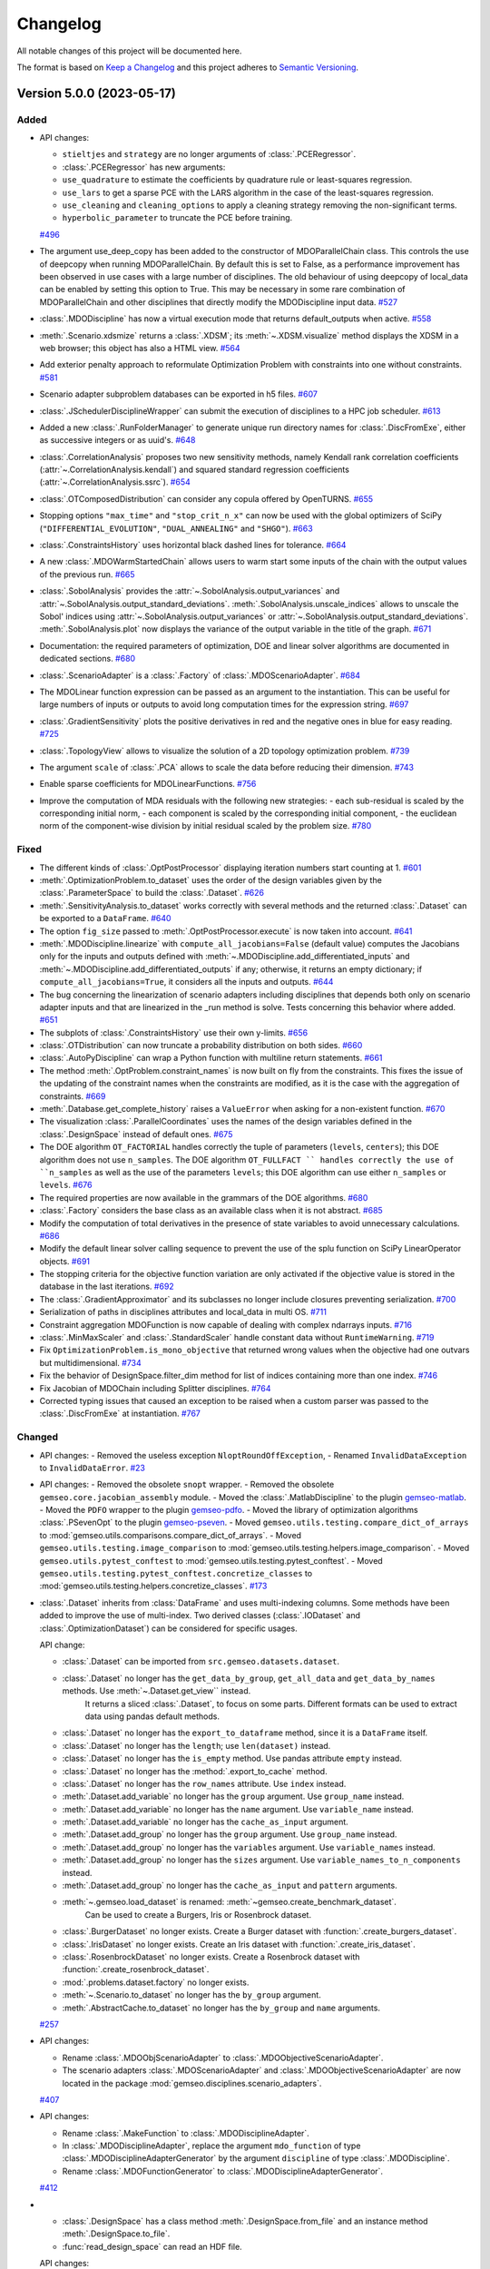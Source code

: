 ..
   Copyright 2021 IRT Saint Exupéry, https://www.irt-saintexupery.com

   This work is licensed under the Creative Commons Attribution-ShareAlike 4.0
   International License. To view a copy of this license, visit
   http://creativecommons.org/licenses/by-sa/4.0/ or send a letter to Creative
   Commons, PO Box 1866, Mountain View, CA 94042, USA.

..
   Changelog titles are:
   - Added for new features.
   - Changed for changes in existing functionality.
   - Deprecated for soon-to-be removed features.
   - Removed for now removed features.
   - Fixed for any bug fixes.
   - Security in case of vulnerabilities.

Changelog
=========

All notable changes of this project will be documented here.

The format is based on
`Keep a Changelog <https://keepachangelog.com/en/1.0.0/>`_
and this project adheres to
`Semantic Versioning <https://semver.org/spec/v2.0.0.html>`_.

.. towncrier release notes start

Version 5.0.0 (2023-05-17)
**************************



Added
-----

- API changes:

  - ``stieltjes`` and ``strategy`` are no longer arguments of :class:`.PCERegressor`.
  - :class:`.PCERegressor` has new arguments:
  - ``use_quadrature`` to estimate the coefficients by quadrature rule or least-squares regression.
  - ``use_lars`` to get a sparse PCE with the LARS algorithm in the case of the least-squares regression.
  - ``use_cleaning`` and ``cleaning_options`` to apply a cleaning strategy removing the non-significant terms.
  - ``hyperbolic_parameter`` to truncate the PCE before training.
  `#496 <https://gitlab.com/gemseo/dev/gemseo/-/issues/496>`_
- The argument use_deep_copy has been added to the constructor of MDOParallelChain class.
  This controls the use of deepcopy when running MDOParallelChain.
  By default this is set to False, as a performance improvement has been observed in use cases with a large number of disciplines.
  The old behaviour of using deepcopy of local_data can be enabled by setting this option to True.
  This may be necessary in some rare combination of MDOParallelChain and other disciplines that directly modify the MDODiscipline input data.
  `#527 <https://gitlab.com/gemseo/dev/gemseo/-/issues/527>`_
- :class:`.MDODiscipline` has now a virtual execution mode that returns default_outputs when active.
  `#558 <https://gitlab.com/gemseo/dev/gemseo/-/issues/558>`_
- :meth:`.Scenario.xdsmize` returns a :class:`.XDSM`; its :meth:`~.XDSM.visualize` method displays the XDSM in a web browser; this object has also a HTML view.
  `#564 <https://gitlab.com/gemseo/dev/gemseo/-/issues/564>`_
- Add exterior penalty approach to reformulate Optimization Problem with constraints into one without constraints.
  `#581 <https://gitlab.com/gemseo/dev/gemseo/-/issues/581>`_
- Scenario adapter subproblem databases can be exported in h5 files.
  `#607 <https://gitlab.com/gemseo/dev/gemseo/-/issues/607>`_
- :class:`.JSchedulerDisciplineWrapper` can submit the execution of disciplines to a HPC job scheduler.
  `#613 <https://gitlab.com/gemseo/dev/gemseo/-/issues/613>`_
- Added a new :class:`.RunFolderManager` to generate unique run directory names for :class:`.DiscFromExe`, either as successive integers or as uuid's.
  `#648 <https://gitlab.com/gemseo/dev/gemseo/-/issues/648>`_
- :class:`.CorrelationAnalysis` proposes two new sensitivity methods, namely Kendall rank correlation coefficients (:attr:`~.CorrelationAnalysis.kendall`) and squared standard regression coefficients (:attr:`~.CorrelationAnalysis.ssrc`).
  `#654 <https://gitlab.com/gemseo/dev/gemseo/-/issues/654>`_
- :class:`.OTComposedDistribution` can consider any copula offered by OpenTURNS.
  `#655 <https://gitlab.com/gemseo/dev/gemseo/-/issues/655>`_
- Stopping options ``"max_time"`` and ``"stop_crit_n_x"`` can now be used with the global optimizers of SciPy (``"DIFFERENTIAL_EVOLUTION"``, ``"DUAL_ANNEALING"`` and ``"SHGO"``).
  `#663 <https://gitlab.com/gemseo/dev/gemseo/-/issues/663>`_
- :class:`.ConstraintsHistory` uses horizontal black dashed lines for tolerance.
  `#664 <https://gitlab.com/gemseo/dev/gemseo/-/issues/664>`_
- A new :class:`.MDOWarmStartedChain` allows users to warm start some inputs of the chain with the output values of the
  previous run.
  `#665 <https://gitlab.com/gemseo/dev/gemseo/-/issues/665>`_
- :class:`.SobolAnalysis` provides the :attr:`~.SobolAnalysis.output_variances` and :attr:`~.SobolAnalysis.output_standard_deviations`.
  :meth:`.SobolAnalysis.unscale_indices` allows to unscale the Sobol' indices using :attr:`~.SobolAnalysis.output_variances` or :attr:`~.SobolAnalysis.output_standard_deviations`.
  :meth:`.SobolAnalysis.plot` now displays the variance of the output variable in the title of the graph.
  `#671 <https://gitlab.com/gemseo/dev/gemseo/-/issues/671>`_
- Documentation: the required parameters of optimization, DOE and linear solver algorithms are documented in dedicated sections.
  `#680 <https://gitlab.com/gemseo/dev/gemseo/-/issues/680>`_
- :class:`.ScenarioAdapter` is a :class:`.Factory` of :class:`.MDOScenarioAdapter`.
  `#684 <https://gitlab.com/gemseo/dev/gemseo/-/issues/684>`_
- The MDOLinear function expression can be passed as an argument to the instantiation.
  This can be useful for large numbers of inputs or outputs to avoid long computation times for the expression string.
  `#697 <https://gitlab.com/gemseo/dev/gemseo/-/issues/697>`_
- :class:`.GradientSensitivity` plots the positive derivatives in red and the negative ones in blue for easy reading.
  `#725 <https://gitlab.com/gemseo/dev/gemseo/-/issues/725>`_
- :class:`.TopologyView` allows to visualize the solution of a 2D topology optimization problem.
  `#739 <https://gitlab.com/gemseo/dev/gemseo/-/issues/739>`_
- The argument ``scale`` of :class:`.PCA` allows to scale the data before reducing their dimension.
  `#743 <https://gitlab.com/gemseo/dev/gemseo/-/issues/743>`_
- Enable sparse coefficients for MDOLinearFunctions.
  `#756 <https://gitlab.com/gemseo/dev/gemseo/-/issues/756>`_
- Improve the computation of MDA residuals with the following new strategies:
  - each sub-residual is scaled by the corresponding initial norm,
  - each component is scaled by the corresponding initial component,
  - the euclidean norm of the component-wise division by initial residual scaled by the problem size.
  `#780 <https://gitlab.com/gemseo/dev/gemseo/-/issues/780>`_

Fixed
-----

- The different kinds of :class:`.OptPostProcessor` displaying iteration numbers start counting at 1.
  `#601 <https://gitlab.com/gemseo/dev/gemseo/-/issues/601>`_
- :meth:`.OptimizationProblem.to_dataset` uses the order of the design variables given by the :class:`.ParameterSpace` to build the :class:`.Dataset`.
  `#626 <https://gitlab.com/gemseo/dev/gemseo/-/issues/626>`_
- :meth:`.SensitivityAnalysis.to_dataset` works correctly with several methods and the returned :class:`.Dataset` can be exported to a ``DataFrame``.
  `#640 <https://gitlab.com/gemseo/dev/gemseo/-/issues/640>`_
- The option ``fig_size`` passed to :meth:`.OptPostProcessor.execute` is now taken into account.
  `#641 <https://gitlab.com/gemseo/dev/gemseo/-/issues/641>`_
- :meth:`.MDODiscipline.linearize` with ``compute_all_jacobians=False`` (default value) computes the Jacobians only for the inputs and outputs defined with :meth:`~.MDODiscipline.add_differentiated_inputs` and :meth:`~.MDODiscipline.add_differentiated_outputs` if any; otherwise, it returns an empty dictionary; if ``compute_all_jacobians=True``, it considers all the inputs and outputs.
  `#644 <https://gitlab.com/gemseo/dev/gemseo/-/issues/644>`_
- The bug concerning the linearization of scenario adapters including disciplines that depends both only on scenario adapter inputs and that are linearized in the _run method is solve.
  Tests concerning this behavior where added.
  `#651 <https://gitlab.com/gemseo/dev/gemseo/-/issues/651>`_
- The subplots of :class:`.ConstraintsHistory` use their own y-limits.
  `#656 <https://gitlab.com/gemseo/dev/gemseo/-/issues/656>`_
- :class:`.OTDistribution` can now truncate a probability distribution on both sides.
  `#660 <https://gitlab.com/gemseo/dev/gemseo/-/issues/660>`_
- :class:`.AutoPyDiscipline` can wrap a Python function with multiline return statements.
  `#661 <https://gitlab.com/gemseo/dev/gemseo/-/issues/661>`_
- The method :meth:`.OptProblem.constraint_names` is now built on fly from the constraints.
  This fixes the issue of the updating of the constraint names when the constraints are modified, as it is the case with the aggregation of constraints.
  `#669 <https://gitlab.com/gemseo/dev/gemseo/-/issues/669>`_
- :meth:`.Database.get_complete_history` raises a ``ValueError`` when asking for a non-existent function.
  `#670 <https://gitlab.com/gemseo/dev/gemseo/-/issues/670>`_
- The visualization :class:`.ParallelCoordinates` uses the names of the design variables defined in the :class:`.DesignSpace` instead of default ones.
  `#675 <https://gitlab.com/gemseo/dev/gemseo/-/issues/675>`_
- The DOE algorithm ``OT_FACTORIAL`` handles correctly the tuple of parameters (``levels``, ``centers``); this DOE algorithm does not use ``n_samples``.
  The DOE algorithm ``OT_FULLFACT `` handles correctly the use of ``n_samples`` as well as the use of the parameters ``levels``; this DOE algorithm can use either ``n_samples`` or ``levels``.
  `#676 <https://gitlab.com/gemseo/dev/gemseo/-/issues/676>`_
- The required properties are now available in the grammars of the DOE algorithms.
  `#680 <https://gitlab.com/gemseo/dev/gemseo/-/issues/680>`_
- :class:`.Factory` considers the base class as an available class when it is not abstract.
  `#685 <https://gitlab.com/gemseo/dev/gemseo/-/issues/685>`_
- Modify the computation of total derivatives in the presence of state variables to avoid unnecessary calculations.
  `#686 <https://gitlab.com/gemseo/dev/gemseo/-/issues/686>`_
- Modify the default linear solver calling sequence to prevent the use of the splu function on SciPy LinearOperator objects.
  `#691 <https://gitlab.com/gemseo/dev/gemseo/-/issues/691>`_
- The stopping criteria for the objective function variation are only activated if the objective value is stored in the database in the last iterations.
  `#692 <https://gitlab.com/gemseo/dev/gemseo/-/issues/692>`_
- The :class:`.GradientApproximator` and its subclasses no longer include closures preventing serialization.
  `#700 <https://gitlab.com/gemseo/dev/gemseo/-/issues/700>`_
- Serialization of paths in disciplines attributes and local_data in multi OS.
  `#711 <https://gitlab.com/gemseo/dev/gemseo/-/issues/711>`_
- Constraint aggregation MDOFunction is now capable of dealing with complex ndarrays inputs.
  `#716 <https://gitlab.com/gemseo/dev/gemseo/-/issues/716>`_
- :class:`.MinMaxScaler` and :class:`.StandardScaler` handle constant data without ``RuntimeWarning``.
  `#719 <https://gitlab.com/gemseo/dev/gemseo/-/issues/719>`_
- Fix ``OptimizationProblem.is_mono_objective`` that returned wrong values when the objective had one outvars but multidimensional.
  `#734 <https://gitlab.com/gemseo/dev/gemseo/-/issues/734>`_
- Fix the behavior of DesignSpace.filter_dim method for list of indices containing more than one index.
  `#746 <https://gitlab.com/gemseo/dev/gemseo/-/issues/746>`_
- Fix Jacobian of MDOChain including Splitter disciplines.
  `#764 <https://gitlab.com/gemseo/dev/gemseo/-/issues/764>`_
- Corrected typing issues that caused an exception to be raised when a custom parser was passed to the
  :class:`.DiscFromExe` at instantiation.
  `#767 <https://gitlab.com/gemseo/dev/gemseo/-/issues/767>`_

Changed
-------

- API changes:
  - Removed the useless exception ``NloptRoundOffException``,
  - Renamed ``InvalidDataException`` to ``InvalidDataError``.
  `#23 <https://gitlab.com/gemseo/dev/gemseo/-/issues/23>`_
- API changes:
  - Removed the obsolete ``snopt`` wrapper.
  - Removed the obsolete ``gemseo.core.jacobian_assembly`` module.
  - Moved the :class:`.MatlabDiscipline` to the plugin `gemseo-matlab <https://gitlab.com/gemseo/dev/gemseo-matlab>`_.
  - Moved the ``PDFO`` wrapper to the plugin `gemseo-pdfo <https://gitlab.com/gemseo/dev/gemseo-pdfo>`_.
  - Moved the library of optimization algorithms :class:`.PSevenOpt` to the plugin `gemseo-pseven <https://gitlab.com/gemseo/dev/gemseo-pseven>`_.
  - Moved ``gemseo.utils.testing.compare_dict_of_arrays`` to :mod:`gemseo.utils.comparisons.compare_dict_of_arrays`.
  - Moved ``gemseo.utils.testing.image_comparison`` to :mod:`gemseo.utils.testing.helpers.image_comparison`.
  - Moved ``gemseo.utils.pytest_conftest`` to :mod:`gemseo.utils.testing.pytest_conftest`.
  - Moved ``gemseo.utils.testing.pytest_conftest.concretize_classes`` to :mod:`gemseo.utils.testing.helpers.concretize_classes`.
  `#173 <https://gitlab.com/gemseo/dev/gemseo/-/issues/173>`_
- :class:`.Dataset` inherits from :class:`DataFrame` and uses multi-indexing columns.
  Some methods have been added to improve the use of multi-index.
  Two derived classes (:class:`.IODataset` and :class:`.OptimizationDataset`) can be considered for specific usages.

  API change:

  - :class:`.Dataset` can be imported from ``src.gemseo.datasets.dataset``.
  - :class:`.Dataset` no longer has the ``get_data_by_group``, ``get_all_data`` and ``get_data_by_names`` methods. Use :meth:`~.Dataset.get_view`` instead.
      It returns a sliced :class:`.Dataset`, to focus on some parts.
      Different formats can be used to extract data using pandas default methods.
  - :class:`.Dataset` no longer has the ``export_to_dataframe`` method, since it is a ``DataFrame`` itself.
  - :class:`.Dataset` no longer has the ``length``; use ``len(dataset)`` instead.
  - :class:`.Dataset` no longer has the ``is_empty`` method. Use pandas attribute ``empty`` instead.
  - :class:`.Dataset` no longer has the :method:`.export_to_cache` method.
  - :class:`.Dataset` no longer has the ``row_names`` attribute. Use ``index`` instead.
  - :meth:`.Dataset.add_variable` no longer has the ``group`` argument. Use ``group_name`` instead.
  - :meth:`.Dataset.add_variable` no longer has the ``name`` argument. Use ``variable_name`` instead.
  - :meth:`.Dataset.add_variable` no longer has the ``cache_as_input`` argument.
  - :meth:`.Dataset.add_group` no longer has the ``group`` argument. Use ``group_name`` instead.
  - :meth:`.Dataset.add_group` no longer has the ``variables`` argument. Use ``variable_names`` instead.
  - :meth:`.Dataset.add_group` no longer has the ``sizes`` argument. Use ``variable_names_to_n_components`` instead.
  - :meth:`.Dataset.add_group` no longer has the ``cache_as_input`` and ``pattern`` arguments.
  - :meth:`~.gemseo.load_dataset` is renamed: :meth:`~gemseo.create_benchmark_dataset`.
      Can be used to create a Burgers, Iris or Rosenbrock dataset.
  - :class:`.BurgerDataset` no longer exists. Create a Burger dataset with :function:`.create_burgers_dataset`.
  - :class:`.IrisDataset` no longer exists. Create an Iris dataset with :function:`.create_iris_dataset`.
  - :class:`.RosenbrockDataset` no longer exists. Create a Rosenbrock dataset with :function:`.create_rosenbrock_dataset`.
  - :mod:`.problems.dataset.factory` no longer exists.
  - :meth:`~.Scenario.to_dataset` no longer has the ``by_group`` argument.
  - :meth:`.AbstractCache.to_dataset` no longer has the ``by_group`` and ``name`` arguments.
  `#257 <https://gitlab.com/gemseo/dev/gemseo/-/issues/257>`_
- API changes:

  - Rename :class:`.MDOObjScenarioAdapter` to :class:`.MDOObjectiveScenarioAdapter`.
  - The scenario adapters :class:`.MDOScenarioAdapter` and :class:`.MDOObjectiveScenarioAdapter` are now located in the package :mod:`gemseo.disciplines.scenario_adapters`.
  `#407 <https://gitlab.com/gemseo/dev/gemseo/-/issues/407>`_
- API changes:

  - Rename :class:`.MakeFunction` to :class:`.MDODisciplineAdapter`.
  - In :class:`.MDODisciplineAdapter`, replace the argument ``mdo_function`` of type :class:`.MDODisciplineAdapterGenerator` by the argument ``discipline`` of type :class:`.MDODiscipline`.
  - Rename :class:`.MDOFunctionGenerator` to :class:`.MDODisciplineAdapterGenerator`.
  `#412 <https://gitlab.com/gemseo/dev/gemseo/-/issues/412>`_
- - :class:`.DesignSpace` has a class method :meth:`.DesignSpace.from_file` and an instance method :meth:`.DesignSpace.to_file`.
  - :func:`read_design_space` can read an HDF file.

  API changes:

  - Rename :meth:`.DesignSpace.export_hdf` to :meth:`.DesignSpace.to_hdf`.
  - Rename :meth:`.DesignSpace.import_hdf` to :meth:`.DesignSpace.from_hdf` which is a class method.
  - Rename :meth:`.DesignSpace.export_to_txt` to :meth:`.DesignSpace.to_csv`.
  - Rename :meth:`.DesignSpace.read_from_txt` to :meth:`.DesignSpace.from_csv` which is a class method.
  - Rename :meth:`.Database.export_hdf` to :meth:`.Database.to_hdf`.
  - Replace :meth:`.Database.import_hdf` by the class method :meth:`.Database.from_hdf` and the instance method :meth:`.Database.update_from_hdf`.
  - Rename :meth:`.Database.export_to_ggobi` to :meth:`.Database.to_ggobi`.
  - Rename :meth:`.Database.import_from_opendace` to :meth:`.Database.update_from_opendace`.
  - :class:`.Database` no longer has the argument ``input_hdf_file``; use ``database = Database.from_hdf(file_path)`` instead.
  - Rename :meth:`.OptimizationProblem.export_hdf` to :meth:`.OptimizationProblem.to_hdf`.
  - Rename :meth:`.OptimizationProblem.import_hdf` to :meth:`.OptimizationProblem.from_hdf` which is a class method.
  - Rename :meth:`.OptimizationProblem.export_to_dataset` to :meth:`.OptimizationProblem.to_dataset`.
  - Rename :meth:`.AbstractCache.export_to_dataset` to :meth:`.AbstractCache.to_dataset`.
  - Rename :meth:`.AbstractCache.export_to_ggobi` to :meth:`.AbstractCache.to_ggobi`.
  - Rename :meth:`.Scenario.export_to_dataset` to :meth:`.Scenario.to_dataset`.
  - Rename :meth:`.SensitivityAnalysis.export_to_dataset` to :meth:`.SensitivityAnalysis.to_dataset`.
  - Rename :meth:`.SensitivityAnalysis.save` to :meth:`.SensitivityAnalysis.to_pickle`.
  - Rename :meth:`.SensitivityAnalysis.load` to :meth:`.SensitivityAnalysis.from_pickle` which is a class method.
  - Rename :meth:`.MDOFunction.serialize` to :meth:`.MDOFunction.to_pickle`.
  - Rename :meth:`.MDOFunction.deserialize` to :meth:`.MDOFunction.from_pickle` which is a static method.
  - Rename :meth:`.MDODiscipline.serialize` to :meth:`.MDODiscipline.to_pickle`.
  - Rename :meth:`.MDODiscipline.deserialize` to :meth:`.MDODiscipline.from_pickle` which is a static method.
  - Rename :meth:`.MLAlgo.save` to :meth:`.MLAlgo.to_pickle`.
  - Rename :meth:`.ScalabilityResult.save` to :meth:`.ScalabilityResult.to_pickle`.
  - Rename :meth:`.BaseGrammar.convert_to_simple_grammar` to :meth:`.BaseGrammar.to_simple_grammar`.
  - The argument ``export_hdf`` of :func:`write_design_space` has been removed.
  - Rename :func:`export_design_space` to :func:`write_design_space`.
  - :class:`.DesignSpace` no longer has ``file_path`` as argument; use ``design_space = DesignSpace.from_file(file_path)`` instead.
  `#450 <https://gitlab.com/gemseo/dev/gemseo/-/issues/450>`_
- API changes:

  - Rename :func:`.iks_agg` to :func:`.compute_iks_agg`
  - Rename :func:`.iks_agg_jac_v` to :func:`.compute_total_iks_agg_jac`
  - Rename :func:`.ks_agg` to :func:`.compute_ks_agg`
  - Rename :func:`.ks_agg_jac_v` to :func:`.compute_total_ks_agg_jac`
  - Rename :func:`.max_agg` to :func:`.compute_max_agg`
  - Rename :func:`.max_agg_jac_v` to :func:`.compute_max_agg_jac`
  - Rename :func:`.sum_square_agg` to :func:`.compute_sum_square_agg`
  - Rename :func:`.sum_square_agg_jac_v` to :func:`.compute_total_sum_square_agg_jac`
  - Rename the first positional argument ``constr_data_names`` of :class:`.ConstraintAggregation` to ``constraint_names``.
  - Rename the second positional argument ``method_name`` of :class:`.ConstraintAggregation` to ``aggregation_function``.
  - Rename the first position argument ``constr_id`` of :meth:`.OptimizationProblem.aggregate_constraint` to ``constraint_index``.
  - Rename the aggregation methods ``"pos_sum"``, ``"sum"`` and ``"max"`` to ``"POS_SUM"``, ``"SUM"`` and ``"MAX"``.
  - The name of the method to evaluate the quality measure is passed to :class:`.MLAlgoAssessor` with the argument ``measure_evaluation_method``.
  - The name of the method to evaluate the quality measure is passed to :class:`.MLAlgoSelection` with the argument ``measure_evaluation_method``.
  - The name of the method to evaluate the quality measure is passed to :class:`.MLAlgoCalibration` with the argument ``measure_evaluation_method``.

  The names of the methods to evaluate a quality measure can be accessed with :attr:`.MLAlgoQualityMeasure.EvaluationMethod`.
  `#464 <https://gitlab.com/gemseo/dev/gemseo/-/issues/464>`_
- API changes:

  - Removed the property ``penultimate_entry`` from :class:`.SimpleCache`.
  `#480 <https://gitlab.com/gemseo/dev/gemseo/-/issues/480>`_
- Factory for algo can cache the algo libraries.

  API changes:
  - Removed the attribute ``.factory`` of the factories.
  - Removed :attr:`Factory._GEMS_PATH`.
  - Moved :class:`singleton._Multiton` to :class:`factory._FactoryMultitonMeta`
  - Renamed :class:`Factory.cache_clear` to :class:`Factory.clear_cache`.
  - Renamed :attr:`Factory.classes` to :attr:`Factory.class_names`.
  - Renamed :class:`Factory` to :class:`BaseFactory`.
  - Renamed :class:`DriverFactory` to :class:`BaseAlgoFactory`.
  `#522 <https://gitlab.com/gemseo/dev/gemseo/-/issues/522>`_
- API change: Removed the method ``_update_grammar_input`` from :class:`.Scenario`,
  :meth:`.Scenario._update_input_grammar` shall be used instead.
  `#558 <https://gitlab.com/gemseo/dev/gemseo/-/issues/558>`_
- API changes:

  - :meth:`.Scenario.xdsmize`

    - Rename ``latex_output`` to ``save_pdf``.
    - Rename ``html_output`` to ``save_html``.
    - Rename ``json_output`` to ``save_json``.
    - Rename ``open_browser`` to ``show_html``.
    - Rename ``outfilename`` to ``file_name`` and do not use suffix.
    - Rename ``outdir`` to ``directory_path``.

  - :class:`.XDSMizer`

    - :class:`~.XDSMizer`
        - Rename :attr:`~.XDSMizer.outdir` to :attr:`~.XDSMizer.directory_path`.
        - Rename :attr:`~.XDSMizer.outfilename` to :attr:`~.XDSMizer.json_file_name`.
        - Rename :attr:`~.XDSMizer.latex_output` to :attr:`~.XDSMizer.save_pdf`.

    - :meth:`~.XDSMizer.monitor`
        - Rename ``latex_output`` to ``save_pdf``.
        - Rename ``outfilename`` to ``file_name`` and do not use suffix.
        - Rename ``outdir`` to ``directory_path``.

    - :meth:`~.XDSMizer.run`

        - Rename ``latex_output`` to ``save_pdf``.
        - Rename ``html_output`` to ``save_html``.
        - Rename ``json_output`` to ``save_json``.
        - Rename ``open_browser`` to ``show_html``.
        - Rename ``outfilename`` to ``file_name`` and do not use suffix.
        - Rename ``outdir`` to ``directory_path`` and use ``"."`` as default value.

  - :meth:`.StudyAnalysis.generate_xdsm`

    - Rename ``latex_output`` to ``save_pdf``.
    - Rename ``open_browser`` to ``show_html``.
    - Rename ``output_dir`` to ``directory_path``.

  - :meth:`.MDOCouplingStructure.plot_n2_chart`: rename ``open_browser`` to ``show_html``.
  - :meth:`.N2HTML`: rename ``open_browser`` to ``show_html``.
  - :func:`generate_n2_plot` rename ``open_browser`` to ``show_html``.
  - :meth:`.Scenario.xdsmize`: rename ``print_statuses`` to ``log_workflow_status``.
  - :meth:`.XDSMizer.monitor`: rename ``print_statuses`` to ``log_workflow_status``.
  - Rename :attr:`.XDSMizer.print_statuses` to :attr:`.XDSMizer.log_workflow_status`.
  - The CLI of the :class:`.StudyAnalysis` uses the shortcut ``-p`` for the option ``--save_pdf``.
  `#564 <https://gitlab.com/gemseo/dev/gemseo/-/issues/564>`_
- API change:

  - Replace the argument ``force_no_exec`` by ``execute`` in :meth:`.MDODiscipline.linearize` and :meth:`.JacobianAssembly.total_derivatives`.
  - Rename the argument ``force_all`` to ``compute_all_jacobians`` in :meth:`.MDODiscipline.linearize`.
  `#644 <https://gitlab.com/gemseo/dev/gemseo/-/issues/644>`_
- :class:`.DiscFromExe` is now composed of a :class:`.RunFolderManager` to handle run directories.
  `#648 <https://gitlab.com/gemseo/dev/gemseo/-/issues/648>`_
- :class:`.CorrelationAnalysis` no longer proposes the signed standard regression coefficients (SSRC), as it has been removed from ``openturns``.
  API change: The names of the algorithms proposed by :class:`.CorrelationAnalysis` must be written in capital letters; see :class:`.CorrelationAnalysis.Method`.
  `#654 <https://gitlab.com/gemseo/dev/gemseo/-/issues/654>`_
- API changes:

  - :class:`.ComposedDistribution` uses ``None`` as value for independent copula.
  - :class:`.ParameterSpace` no longer uses a ``copula`` passed at instantiation but to :meth:`.ParameterSpace.build_composed_distribution`.
  - :class:`.SPComposedDistribution` raises an error when set up with a copula different from ``None``.
  `#655 <https://gitlab.com/gemseo/dev/gemseo/-/issues/655>`_
- API change:

  - Rename :meth:`.AutoPyDiscipline.in_names` to :meth:`.AutoPyDiscipline.input_names`.
  - Rename :meth:`.AutoPyDiscipline.out_names` to :meth:`.AutoPyDiscipline.output_names`.
  `#661 <https://gitlab.com/gemseo/dev/gemseo/-/issues/661>`_
- API change:
  - Replaced the module ``parallel_execution.py`` by the package ``parallel_execution``.
  - Renamed the class ``ParallelExecution`` to ``CallableParallelExecution``.
  - Renamed the function ``worker`` to ``execute_workers``.
  - Renamed the argument ``input_values`` to ``inputs``.
  - Removed the ``ParallelExecution`` methods:
    - ``_update_local_objects``
    - ``_run_task``
    - ``_is_worker``
    - ``_filter_ordered_outputs``
    - ``_run_task_by_index``
  - ``ParallelExecution`` and its derive classes always take a collection of workers and no longer a single worker.
  `#668 <https://gitlab.com/gemseo/dev/gemseo/-/issues/668>`_
- The visualization :class:`.Lines` uses a specific tuple (color, style, marker, name) per line by default.
  `#677 <https://gitlab.com/gemseo/dev/gemseo/-/issues/677>`_
- API change: :mod:`.utils.python_compatibility` was moved and renamed to :mod:`.utils.compatibility.python`.
  `#689 <https://gitlab.com/gemseo/dev/gemseo/-/issues/689>`_
- The way non-serializable attributes of an :class:`.MDODiscipline` are treated has changed. From now on, instead of
  defining the attributes to serialize with the class variable ``_ATTR_TO_SERIALIZE``, :class:`.MDODiscipline` and its
  child classes shall define the attributes not to serialize with the class variable ``_ATTR_NOT_TO_SERIALIZE``.
  When a new attribute that is not serializable is added to the list, the methods ``__setstate__`` and ``__getstate__``
  shall be modified to handle its creation properly.
  `#699 <https://gitlab.com/gemseo/dev/gemseo/-/issues/699>`_
- API changes:

  - Rename :mod:`gemseo.mlearning.qual_measure` to :mod:`gemseo.mlearning.quality_measures`.
  - Rename :mod:`gemseo.mlearning.qual_measure.silhouette` to :mod:`gemseo.mlearning.quality_measures.silhouette_measure`.
  - Rename :mod:`gemseo.mlearning.cluster` to :mod:`gemseo.mlearning.clustering`.
  - Rename :mod:`gemseo.mlearning.cluster.cluster` to :mod:`gemseo.mlearning.clustering.clustering`.
  - Rename :mod:`gemseo.mlearning.transform` to :mod:`gemseo.mlearning.transformers`.
  `#701 <https://gitlab.com/gemseo/dev/gemseo/-/issues/701>`_
- API changes:

  - Rename :mod:`gemseo.algos.driver_lib` to :mod:`gemseo.algos.driver_library`.
  - Rename :class:`.DriverLib` to :class:`.DriverLibrary`.
  - Rename :mod:`gemseo.algos.algo_lib` to :mod:`gemseo.algos.algorithm_library`.
  - Rename :class:`.AlgoLib` to :class:`.AlgorithmLibrary`.
  - Rename :mod:`gemseo.algos.doe.doe_lib` to :mod:`gemseo.algos.doe.doe_library`.
  - Rename :mod:`gemseo.algos.linear_solvers.linear_solver_lib` to :mod:`gemseo.algos.linear_solvers.linear_solver_library`.
  - Rename :class:`.LinearSolverLib` to :class:`.LinearSolverLibrary`.
  - Rename :mod:`gemseo.algos.opt.opt_lib` to :mod:`gemseo.algos.opt.optimization_library`.
  `#702 <https://gitlab.com/gemseo/dev/gemseo/-/issues/702>`_
- API change: rename :class:`.GSNewtonMDA` to :class:`.MDAGSNewton`.
  `#703 <https://gitlab.com/gemseo/dev/gemseo/-/issues/703>`_
- API changes:

  - The high-level functions defined in :mod:`gemseo.uncertainty.api` have been moved to :mod:`gemseo.uncertainty`.
  - The high-level functions defined in :mod:`gemseo.mlearning.api` have been moved to :mod:`gemseo.mlearning`.
  - The high-level functions defined in :mod:`gemseo.api` have been moved to :mod:`gemseo`.
  - The high-level functions defined in :mod:`gemseo.problems.scalable.data_driven.api` have been moved to :mod:`gemseo.problems.scalable.data_driven`.
  `#707 <https://gitlab.com/gemseo/dev/gemseo/-/issues/707>`_
- BREAKING CHANGE: ``JSONGrammar`` no longer merge the definition of a property with the dictionary-like ``update`` methods.
  Now the usual behavior of a dictionary will be used such that the definition of a property is overwritten.
  The previous behavior can be used by passing the argument ``merge = True``.
  `#708 <https://gitlab.com/gemseo/dev/gemseo/-/issues/708>`_
- API changes:

  - The enumeration :attr:`.MDODiscipline.ExecutionStatus` replaced the constants:
     - ``MDODiscipline.STATUS_VIRTUAL``
     - ``MDODiscipline.STATUS_PENDING``
     - ``MDODiscipline.STATUS_DONE``
     - ``MDODiscipline.STATUS_RUNNING``
     - ``MDODiscipline.STATUS_FAILED``
     - ``MDODiscipline.STATUS_LINEARIZE``
     - ``MDODiscipline.AVAILABLE_STATUSES``
  - The enumeration :attr:`.MDODiscipline.GrammarType` replaced the constants:
     - ``MDODiscipline.JSON_GRAMMAR_TYPE``
     - ``MDODiscipline.SIMPLE_GRAMMAR_TYPE``
  - The enumeration :attr:`.MDODiscipline.CacheType` replaced the constants:
     - ``MDODiscipline.SIMPLE_CACHE``
     - ``MDODiscipline.HDF5_CACHE``
     - ``MDODiscipline.MEMORY_FULL_CACHE``
     - The value ``None`` indicating no cache is replaced by :attr:`.MDODiscipline.CacheType.NONE`
  - The enumeration :attr:`.MDODiscipline.ReExecutionPolicy` replaced the constants:
     - ``MDODiscipline.RE_EXECUTE_DONE_POLICY``
     - ``MDODiscipline.RE_EXECUTE_NEVER_POLICY``
  - The enumeration :attr:`.derivation_modes.ApproximationMode` replaced the constants:
     - ``derivation_modes.FINITE_DIFFERENCES``
     - ``derivation_modes.COMPLEX_STEP``
     - ``derivation_modes.AVAILABLE_APPROX_MODES``
  - The enumeration :attr:`.derivation_modes.DerivationMode` replaced the constants:
     - ``derivation_modes.DIRECT_MODE``
     - ``derivation_modes.REVERSE_MODE``
     - ``derivation_modes.ADJOINT_MODE``
     - ``derivation_modes.AUTO_MODE``
     - ``derivation_modes.AVAILABLE_MODES``
  - The enumeration :attr:`.JacobianAssembly.DerivationMode` replaced the constants:
     - ``JacobianAssembly.DIRECT_MODE``
     - ``JacobianAssembly.REVERSE_MODE``
     - ``JacobianAssembly.ADJOINT_MODE``
     - ``JacobianAssembly.AUTO_MODE``
     - ``JacobianAssembly.AVAILABLE_MODES``
  - The enumeration :attr:`.MDODiscipline.ApproximationMode` replaced the constants:
     - ``MDODiscipline.FINITE_DIFFERENCES``
     - ``MDODiscipline.COMPLEX_STEP``
     - ``MDODiscipline.APPROX_MODES``
  - The enumeration :attr:`.MDODiscipline.LinearizationMode` replaced the constants:
     - ``MDODiscipline.FINITE_DIFFERENCE``
     - ``MDODiscipline.COMPLEX_STEP``
     - ``MDODiscipline.AVAILABLE_APPROX_MODES``
  - The enumeration :attr:`.DriverLib.DifferentiationMethod` replaced the constants:
     - ``DriverLib.USER_DEFINED_GRADIENT``
     - ``DriverLib.DIFFERENTIATION_METHODS``
  - The enumeration :attr:`.DriverLib.ApproximationMode` replaced the constants:
     - ``DriverLib.COMPLEX_STEP_METHOD``
     - ``DriverLib.FINITE_DIFF_METHOD``
  - The enumeration :attr:`.OptProblem.ApproximationMode` replaced the constants:
     - ``OptProblem.USER_DEFINED_GRADIENT``
     - ``OptProblem.DIFFERENTIATION_METHODS``
     - ``OptProblem.NO_DERIVATIVES``
     - ``OptProblem.COMPLEX_STEP_METHOD``
     - ``OptProblem.FINITE_DIFF_METHOD``
  - The method :meth:`.Scenario.set_differentiation_method` no longer accepts ``None`` for the argument ``method``.
  - The enumeration :attr:`.OptProblem.ProblemType` replaced the constants:
     - ``OptProblem.LINEAR_PB``
     - ``OptProblem.NON_LINEAR_PB``
     - ``OptProblem.AVAILABLE_PB_TYPES``
  - The enumeration :attr:`.DesignSpace.DesignVariableType` replaced the constants:
     - ``DesignSpace.FLOAT``
     - ``DesignSpace.INTEGER``
     - ``DesignSpace.AVAILABLE_TYPES``
  - The namedtuple :attr:`.DesignSpace.DesignVariable` replaced:
     - ``design_space.DesignVariable``
  - The enumeration :attr:`.MDOFunction.ConstraintType` replaced the constants:
     - ``MDOFunction.TYPE_EQ``
     - ``MDOFunction.TYPE_INEQ``
  - The enumeration :attr:`.MDOFunction.FunctionType` replaced the constants:
     - ``MDOFunction.TYPE_EQ``
     - ``MDOFunction.TYPE_INEQ``
     - ``MDOFunction.TYPE_OBJ``
     - ``MDOFunction.TYPE_OBS``
     - The value ``""`` indicating no function type is replaced by :attr:`.MDOFunction.FunctionType.NONE`
  - The enumeration :attr:`.RBFRegressor.Function` replaced the constants:
     - ``RBFRegressor.MULTIQUADRIC``
     - ``RBFRegressor.INVERSE_MULTIQUADRIC``
     - ``RBFRegressor.GAUSSIAN``
     - ``RBFRegressor.LINEAR``
     - ``RBFRegressor.CUBIC``
     - ``RBFRegressor.QUINTIC``
     - ``RBFRegressor.THIN_PLATE``
     - ``RBFRegressor.AVAILABLE_FUNCTIONS``
  - Removed ``StudyAnalysis.AVAILABLE_DISTRIBUTED_FORMULATIONS``.
  - The enumeration :attr:`.RobustnessQuantifier.Approximation` replaced the constant:
     - ``RobustnessQuantifier.AVAILABLE_APPROXIMATIONS``
  - The enumeration :attr:`.OTDistributionFitter.DistributionName` replaced the constants:
     - ``OTDistributionFitter.AVAILABLE_DISTRIBUTIONS``
     - ``OTDistributionFitter._AVAILABLE_DISTRIBUTIONS``
  - The enumeration :attr:`.OTDistributionFitter.FittingCriterion` replaced the constants:
     - ``OTDistributionFitter.AVAILABLE_FITTING_TESTS``
     - ``OTDistributionFitter._AVAILABLE_FITTING_TESTS``
  - The enumeration :attr:`.OTDistributionFitter.SignificanceTest` replaced the constant:
     - ``OTDistributionFitter.SIGNIFICANCE_TESTS``
  - The enumeration :attr:`.ParametricStatistics.DistributionName` replaced the constant:
     - ``ParametricStatistics.AVAILABLE_DISTRIBUTIONS``
  - The enumeration :attr:`.ParametricStatistics.FittingCriterion` replaced the constant:
     - ``ParametricStatistics.AVAILABLE_FITTING_TESTS``
  - The enumeration :attr:`.ParametricStatistics.SignificanceTest` replaced the constant:
     - ``ParametricStatistics.SIGNIFICANCE_TESTS``
  - The enumeration :attr:`.LinearSolver.Solver` replaced the constants:
     - ``LinearSolver.LGMRES``
     - ``LinearSolver.AVAILABLE_SOLVERS``
  - The enumeration :attr:`.DiscFromExe.Parser` replaced the constants:
     - ``DiscFromExe.Parsers``
     - ``DiscFromExe.Parsers.KEY_VALUE_PARSER``
     - ``DiscFromExe.Parsers.TEMPLATE_PARSER``
  - The enumeration :attr:`.SobolAnalysis.Algorithm` replaced the constant:
     - ``SobolAnalysis.Algorithm.Saltelli`` by ``SobolAnalysis.Algorithm.SALTELLI``
     - ``SobolAnalysis.Algorithm.Jansen`` by ``SobolAnalysis.Algorithm.JANSEN``
     - ``SobolAnalysis.Algorithm.MauntzKucherenko`` by ``SobolAnalysis.Algorithm.MAUNTZ_KUCHERENKO``
     - ``SobolAnalysis.Algorithm.Martinez`` by ``SobolAnalysis.Algorithm.MARTINEZ``
  - The enumeration :attr:`.SobolAnalysis.Method` replaced the constant:
     - ``SobolAnalysis.Method.first`` by ``SobolAnalysis.Method.FIRST``
     - ``SobolAnalysis.Method.total`` by ``SobolAnalysis.Method.TOTAL``
  - The enumeration :attr:`.FilePathManager.FileType` replaced the constant:
     - ``file_type_manager.FileType``
  - The enumeration :attr:`.ToleranceInterval.ToleranceIntervalSide` replaced:
     - ``distribution.ToleranceIntervalSide``
  - The namedtuple :attr:`.ToleranceInterval.Bounds` replaced:
     - ``distribution.Bounds``
  - The enumeration :attr:`.MatlabEngine.ParallelType` replaced:
     - ``matlab_engine.ParallelType``
  - The enumeration :attr:`.ConstrAggregationDisc.EvaluationFunction` replaced:
     - ``.constraint_aggregation.EvaluationFunction``
  `#710 <https://gitlab.com/gemseo/dev/gemseo/-/issues/710>`_
- API changes:

  - Rename :attr:`.HDF5Cache.hdf_node_name` to :attr:`.HDF5Cache.hdf_node_path`.
  - ``tolerance`` and ``name`` are the first instantiation arguments of :class:`.HDF5Cache`, for consistency with other caches.
  - Rename :attr:`.Factory.classes` to :attr:`.Factory.class_names`.
  - Use ``True`` as default value of ``eval_observables`` in :meth:`.OptimizationProblem.evaluate_functions`.
  - Rename ``outvars`` to ``output_names`` and ``args`` to ``input_names`` in :class:`.MDOFunction` and its subclasses (names of arguments, attributes and methods).
  - :attr:`.MDOFunction.has_jac` is a property.
  - Remove :meth:`.MDOFunction.has_dim`.
  - Remove :meth:`.MDOFunction.has_outvars`.
  - Remove :meth:`.MDOFunction.has_expr`.
  - Remove :meth:`.MDOFunction.has_args`.
  - Remove :meth:`.MDOFunction.has_f_type`.
  - Rename :meth:`.DriverLib.is_algo_requires_grad` to :meth:`.DriverLibrary.requires_gradient`.
  - Remove ``n_legend_cols`` in :meth:`.ParametricStatistics.plot_criteria`.
  - Rename ``variables_names``, ``variables_sizes`` and ``variables_types`` to ``variable_names``, ``variable_sizes`` and ``variable_types``.
  - Rename ``inputs_names`` and ``outputs_names`` to ``input_names`` and ``output_names``.
  - Rename ``constraints_names`` to ``constraint_names``.
  - Rename ``functions_names`` to ``function_names``.
  - Rename ``inputs_sizes`` and ``outputs_sizes`` to ``input_sizes`` and ``output_sizes``.
  - Rename ``disciplines_names`` to ``discipline_names``.
  - Rename ``jacobians_names`` to ``jacobian_names``.
  - Rename ``observables_names`` to ``observable_names``.
  - Rename ``columns_names`` to ``column_names``.
  - Rename ``distributions_names`` to ``distribution_names``.
  - Rename ``options_values`` to ``option_values``.
  - Rename ``constraints_values`` to ``constraint_values``.
  - Rename ``jacobians_values`` to ``jacobian_values``.
  - Rename :class:`.ConstrAggegationDisc` to :class:`.ConstraintAggregation`.
  `#713 <https://gitlab.com/gemseo/dev/gemseo/-/issues/713>`_
- API change:
  - Added the arguments ``newton_linear_solver`` and ``newton_linear_solver_options`` to the constructor of :class:`MDANewtonRaphson`. These arguments are passed to the linear solver of the Newton solver used to solve the MDA coupling.
  `#715 <https://gitlab.com/gemseo/dev/gemseo/-/issues/715>`_
- Parametric :class:`~gemseo.problems.scalable.parametric.scalable_problem.ScalableProblem`:

  - The configuration of the scalable disciplines is done with :class:`ScalableDisciplineSettings`.
  - The method :meth:`~gemseo.problems.scalable.parametric.scalable_problem.ScalableProblem.create_quadratic_programming_problem` returns the corresponding quadratic programming (QP) problem as an :class:`OptimizationProblem`.
  - The argument ``alpha`` (default: 0.5) defines the share of feasible design space.
  - API changes:

    - The API and the variable names are based on the paper :cite:`azizalaoui:hal-04002825`.
    - The module :mod:`gemseo.problems.scalable.parametric.study` has been removed.
  `#717 <https://gitlab.com/gemseo/dev/gemseo/-/issues/717>`_
- API changes:

  - :class:`.YvsX` no longer has the arguments ``x_comp`` and ``y_comp``; the components have to be passed as ``x=("variable_name", variable_component)``.
  - :class:`.Scatter` no longer has the arguments ``x_comp`` and ``y_comp``; the components have to be passed as ``x=("variable_name", variable_component)``.
  - :class:`.ZvsXY` no longer has the arguments ``x_comp``, ``y_comp`` and ``z_comp``; the components have to be passed as ``x=("variable_name", variable_component)``.
  `#722 <https://gitlab.com/gemseo/dev/gemseo/-/issues/722>`_
- The minimum value of the seed used by a DOE algorithm is 0.
  `#727 <https://gitlab.com/gemseo/dev/gemseo/-/issues/727>`_
- API changes:
  - :meth:`.MDOFunciton.check_grad` argument ``method`` was renamed to ``approximation_mode`` and now expects to be passed an :class:`ApproximationMode`.
  - For :class:`GradientApproximator` and its derived classes:
    - Renamed the class attribute ``ALIAS`` to ``_APPROXIMATION_MODE``,
    - Renamed the instance attribute ``_par_args`` to ``_parallel_args``,
  - Renamed ``GradientApproximationFactory`` to :class:`GradientApproximatorFactory` and moved it to the module ``gradient_approximator_factory.py``,
  - Moved the duplicated functions to ``error_estimators.py``:
    - ``finite_differences.comp_best_step``
    - ``finite_differences.compute_truncature_error``
    - ``finite_differences.compute_cancellation_error``
    - ``finite_differences.approx_hess``
    - ``derivatives_approx.comp_best_step``
    - ``derivatives_approx.compute_truncature_error``
    - ``derivatives_approx.compute_cancellation_error``
    - ``derivatives_approx.approx_hess``
    - ``comp_best_step`` was renamed to ``compute_best_step``
    - ``approx_hess`` was renamed to ``compute_hessian_approximation``
  `#735 <https://gitlab.com/gemseo/dev/gemseo/-/issues/735>`_
- API changes:

  - To update a grammar from data names that shall be validated against Numpy arrays, the ``update`` method is now replaced by the method ``update_from_names``.
  - To update a :class:`JSONGrammar` from a JSON schema, the ``update`` method is now replaced by the method ``update_from_schema``.
  - Renamed :meth:`.JSONGrammar.write` to :meth:`JSONGrammar.to_file`.
  - Renamed the argument ``schema_path`` to ``file_path`` for the :class:`JSONGrammar` constructor.
  - To update a :class:`SimpleGrammar` or a :class:`JSONGrammar` from a names and types, the ``update`` method is now replaced by the method ``update_from_types``.
  `#741 <https://gitlab.com/gemseo/dev/gemseo/-/issues/741>`_
- Splitter, Concatenater, Density Filter, and Material Interpolation disciplines use sparse jacobians.
  `#745 <https://gitlab.com/gemseo/dev/gemseo/-/issues/745>`_
- API changes:
  - :meth:`.RobustnessQuantifier.compute_approximation` uses ``None`` as default value for ``at_most_niter``.
  - :meth:`.HessianApproximation.get_x_grad_history` uses ``None`` as default value for ``last_iter`` and ``at_most_niter``.
  - :meth:`.HessianApproximation.build_approximation` uses ``None`` as default value for ``at_most_niter``.
  - :meth:`.HessianApproximation.build_inverse_approximation` uses ``None`` as default value for ``at_most_niter``.
  - :meth:`.LSTSQApprox.build_approximation` uses ``None`` as default value for ``at_most_niter``.
  `#750 <https://gitlab.com/gemseo/dev/gemseo/-/issues/750>`_
- API change: :meth:`.PostFactory.create` uses ``class_name``, then ``opt_problem`` and ``**options`` as arguments.
  `#752 <https://gitlab.com/gemseo/dev/gemseo/-/issues/752>`_
- API changes:
  - Move :class:`.ProgressBar` and :class:`.TqdmToLogger` to :mod:`gemseo.algos.progress_bar`.
  - Move :class:`.HashableNdarray` to :mod:`gemseo.algos.hashable_ndarray`.
  - Move the HDF methods of :class:`.Database` to :class:`.HDFDatabase`.
  - Remove :attr:`.Database.KEYSSEPARATOR`.
  - Remove :meth:`.Database._format_design_variable_names`.
  - Remove :meth:`.Database.get_value`; use ``output_value = database[x_vect]`` instead of ``output_value = database.get_value(x_vect)``.
  - Remove :meth:`.Database.contains_x`; use ``x_vect in database`` instead of ``database.contains_x(x_vect)``.
  - Remove :meth:`.Database.contains_dataname`; use ``output_name in database.output_names`` instead of ``database.contains_dataname(output_name)``.
  - Remove :meth:`.Database.set_dv_names`; use ``database.input_names`` to access the input names.
  - Remove :meth:`.Database.is_func_grad_history_empty`; use :meth:`.database.check_output_history_is_empty` instead with any output name.
  - Rename :meth:`.Database.get_hashed_key` to :meth:`.Database.get_hashable_ndarray`.
  - Rename :meth:`.Database.get_all_data_names` to :meth:`.Database.get_function_names`.
  - Rename :attr:`.Database.missing_value_tag` to :attr:`.Database.MISSING_VALUE_TAG`.
  - Rename :meth:`.Database.get_x_by_iter` to :meth:`.Database.get_x_vect`.
  - Rename :meth:`.Database.clean_from_iterate` to :meth:`.Database.clear_from_iteration`.
  - Rename :meth:`.Database.get_max_iteration` to :attr:`.Database.n_new_iterations`.
  - Rename :meth:`.Database.notify_newiter_listeners` to :meth:`.Database.notify_new_iter_listeners`.
  - Rename :meth:`.Database.get_func_history` to :meth:`.Database.get_function_history`.
  - Rename :meth:`.Database.get_func_grad_history` to :meth:`.Database.get_gradient_history`.
  - Rename :meth:`.Database.get_x_history` to :meth:`.Database.get_x_vect_history`.
  - Rename :meth:`.Database.get_last_n_x` to :meth:`.Database.get_last_n_x_vect`.
  - Rename :meth:`.Database.get_x_at_iteration` to :meth:`.Database.get_x_vect`.
  - Rename :meth:`.Database.get_index_of` to :meth:`.Database.get_iteration`.
  - Rename :meth:`.Database.get_f_of_x` to :meth:`.Database.get_function_value`.
  - Rename the argument ``all_function_names`` to ``function_names`` in :meth:`.Database.to_ggobi`.
  - Rename the argument ``design_variable_names`` to ``input_names`` in :meth:`.Database.to_ggobi`.
  - Rename the argument ``add_dv`` to ``with_x_vect`` in :meth:`.Database.get_history_array`.
  - Rename the argument ``values_dict`` to ``output_value`` in :meth:`.Database.store`.
  - Rename the argument ``x_vect`` to ``input_value``.
  - Rename the argument ``listener_func`` to ``function``.
  - Rename the arguments ``funcname``, ``fname`` and ``data_name`` to ``function_name``.
  - Rename the arguments ``functions`` and ``names`` to ``function_names``.
  - Rename the argument ``names`` to ``output_names`` in :meth:`.Database.filter`.
  - Rename the argument ``x_hist`` to ``add_x_vect_history`` in :meth:`.Database.get_function_history` and :meth:`.Database.get_gradient_history`.
  - :meth:`.Database.get_x_vect` starts counting the iterations at 1.
  - :meth:`.Database.clear_from_iteration` starts counting the iterations at 1.
  - :class:`.RadarChart`, :class:`.TopologyView` and :class:`.GradientSensitivity` starts counting the iterations at 1.
  - The input history returned by :meth:`.Database.get_gradient_history` and :meth:`.Database.get_function_history` is now a 2D NumPy array.
  - Remove :attr:`.Database.n_new_iteration`.
  - Remove :attr:`.Database.reset_n_new_iteration`.
  - Remove the argument ``reset_iteration_counter`` in :meth:`.Database.clear`.
  - The :class:`.Database` no longer uses the tag ``"Iter"``.
  - The :class:`.Database` no longer uses the notion of ``stacked_data``.
  `#753 <https://gitlab.com/gemseo/dev/gemseo/-/issues/753>`_
- API changes:
  - Remove the attributes _scale_residuals_with_coupling_size and _scale_residuals_with_first_norm and add the scaling and _scaling_data attributes.
  - Remove the method set_residuals_scaling_options.
  `#780 <https://gitlab.com/gemseo/dev/gemseo/-/issues/780>`_

Removed
-------

- Removed python 3.7 support.

  API changes:

  - :attr:`.SobolAnalysis.AVAILABLE_ALGOS` no longer exists; use the ``enum`` :attr:`.SobolAnalysis.Algorithm` instead.
  - :meth:`.MLQualityMeasure.evaluate` no longer exists; please use either :meth:`.MLQualityMeasure.evaluate_learn`, :meth:`.MLQualityMeasure.evaluate_test`, :meth:`.MLQualityMeasure.evaluate_kfolds`, :meth:`.MLQualityMeasure.evaluate_loo` and :meth:`.MLQualityMeasure.evaluate_bootstrap`.
  - Remove :meth:`.BaseEnum.get_member_from_name`; please use :meth:`.BaseEnum.__getitem__`.
  - Remove :meth:`.DOELibrary.compute_phip_criteria`; please use :func:`.compute_phip_criterion`.
  - Remove :attr:`.OTComposedDistribution.AVAILABLE_COPULA_MODELS`; please use :attr:`.OTComposedDistribution.CopulaModel`.
  - Remove :attr:`.ComposedDistribution.AVAILABLE_COPULA_MODELS`; please use :attr:`.ComposedDistribution.CopulaModel`.
  - Remove :attr:`.SPComposedDistribution.AVAILABLE_COPULA_MODELS`; please use :attr:`.SPComposedDistribution.CopulaModel`.
  - Remove :attr:`.ComposedDistribution.INDEPENDENT_COPULA`; please use :attr:`.ComposedDistribution.INDEPENDENT_COPULA`.
  - Remove :attr:`.SobolAnalysis.AVAILABLE_ALGOS`; please use :attr:`.SobolAnalysis.Algorithm`.
  - Remove :meth:`.MDOFunction.concatenate`; please use :class:`.Concatenate`.
  - Remove :meth:`.MDOFunction.convex_linear_approx`; please use :class:`.ConvexLinearApprox`.
  - Remove :meth:`.MDOFunction.linear_approximation`; please use :meth:`.compute_linear_approximation`.
  - Remove :meth:`.MDOFunction.quadratic_approx`; please use :meth:`.compute_quadratic_approximation`.
  - Remove :meth:`.MDOFunction.restrict`; please use :class:`.FunctionRestriction`.
  `#464 <https://gitlab.com/gemseo/dev/gemseo/-/issues/464>`_
- API change: :class:`.DOEScenario` no longer has a ``seed`` attribute.
  `#621 <https://gitlab.com/gemseo/dev/gemseo/-/issues/621>`_
- API change: remove :meth:`.AutoPyDiscipline.get_return_spec_fromstr`.
  `#661 <https://gitlab.com/gemseo/dev/gemseo/-/issues/661>`_
- API change: Remove :meth:`.Scenario.get_optimum`; use :attr:`.Scenario.optimization_result` instead.
  `#770 <https://gitlab.com/gemseo/dev/gemseo/-/issues/770>`_


Version 4.3.0 (2023-02-09)
**************************



Added
-----

- :meth:`.Statistics.compute_joint_probability` computes the joint probability of the components of random variables while :meth:`.Statistics.compute_probability` computes their marginal ones.
  `#542 <https://gitlab.com/gemseo/dev/gemseo/-/issues/542>`_
- :class:`.MLErrorMeasure` can split the multi-output measures according to the output names.
  `#544 <https://gitlab.com/gemseo/dev/gemseo/-/issues/544>`_
- :meth:`.SobolAnalysis.compute_indices` has a new argument to change the level of the confidence intervals.
  `#599 <https://gitlab.com/gemseo/dev/gemseo/-/issues/599>`_
- :class:`.MDOInitializationChain` can compute the input data for a MDA from incomplete default_inputs of the disciplines.
  `#610 <https://gitlab.com/gemseo/dev/gemseo/-/issues/610>`_
- Add a new execution status for disciplines: "STATUS_LINEARIZE" when the discipline is performing the linearization.
  `#612 <https://gitlab.com/gemseo/dev/gemseo/-/issues/612>`_
- :class:`.ConstraintsHistory`:

  - One can add one point per iteration on the blue line (default behavior).
  - The line style can be changed (dashed line by default).
  - The types of the constraint are displayed.
  - The equality constraints are plotted with the :attr:`~.OptPostProcessor.eq_cstr_cmap`.
  `#619 <https://gitlab.com/gemseo/dev/gemseo/-/issues/619>`_
- Users can now choose whether the :attr:`~.OptimizationProblem.current_iter` should be set to 0 before the execution of
  an :class:`.OptimizationProblem` passing the algo option ``reset_iteration_counters``. This is useful to complete
  the execution of a :class:`.Scenario` from a backup file without exceeding the requested ``max_iter`` or ``n_samples``.
  `#636 <https://gitlab.com/gemseo/dev/gemseo/-/issues/636>`_

Fixed
-----

- :attr:`.HDF5Cache.hdf_node_name` returns the name of the node of the HDF file in which the data are cached.
  `#583 <https://gitlab.com/gemseo/dev/gemseo/-/issues/583>`_
- The histories of the objective and constraints generated by :class:`.OptHistoryView` no longer return an extra iteration.
  `#591 <https://gitlab.com/gemseo/dev/gemseo/-/issues/591>`_
- The histories of the constraints and diagonal of the Hessian matrix generated by :class:`.OptHistoryView` use the scientific notation.
  `#592 <https://gitlab.com/gemseo/dev/gemseo/-/issues/592>`_
- :class:`.ObjConstrHist` correctly manages the objectives to maximize.
  `#594 <https://gitlab.com/gemseo/dev/gemseo/-/issues/594>`_
- :attr:`.Statistics.n_variables` no longer corresponds to the number of variables in the :attr:`.Statistics.dataset` but to the number of variables considered by :class:`.Statistics`.
  :attr:`.ParametricStatistics` correctly handles variables with dimension greater than one.
  :meth:`.ParametricStatistics.compute_a_value` uses 0.99 as coverage level and 0.95 as confidence level.
  `#597 <https://gitlab.com/gemseo/dev/gemseo/-/issues/597>`_
- The input data provided to the discipline by a DOE did not match the type defined in the design space.
  `#606 <https://gitlab.com/gemseo/dev/gemseo/-/issues/606>`_
- The cache of a self-coupled discipline cannot be exported to a dataset.
  `#608 <https://gitlab.com/gemseo/dev/gemseo/-/issues/608>`_
- The :class:`.ConstraintsHistory` draws the vertical line at the right position when the constraint is satisfied at the final iteration.
  `#616 <https://gitlab.com/gemseo/dev/gemseo/-/issues/616>`_
- Fixed remaining time unit inconsistency in progress bar.
  `#617 <https://gitlab.com/gemseo/dev/gemseo/-/issues/617>`_
- The attribute ``fig_size`` of :func:`save_show_figure` impacts the figure when ``show`` is ``True``.
  `#618 <https://gitlab.com/gemseo/dev/gemseo/-/issues/618>`_
- :class:`.Transformer` handles both 1D and 2D arrays.
  `#624 <https://gitlab.com/gemseo/dev/gemseo/-/issues/624>`_
- :class:`.SobolAnalysis` no longer depends on the order of the variables in the :class:`.ParameterSpace`.
  `#626 <https://gitlab.com/gemseo/dev/gemseo/-/issues/626>`_
- :meth:`.ParametricStatistics.plot_criteria` plots the confidence level on the right subplot when the fitting criterion is a statistical test.
  `#627 <https://gitlab.com/gemseo/dev/gemseo/-/issues/627>`_
- :meth:`.CorrelationAnalysis.sort_parameters` uses the rule "The higher the absolute correlation coefficient the better".
  `#628 <https://gitlab.com/gemseo/dev/gemseo/-/issues/628>`_
- Fix the parallel execution and the serialization of LinearCombination discipline.
  `#638 <https://gitlab.com/gemseo/dev/gemseo/-/issues/638>`_
- Fix the parallel execution and the serialization of ConstraintAggregation discipline.
  `#642 <https://gitlab.com/gemseo/dev/gemseo/-/issues/642>`_

Changed
-------

- :meth:`.Statistics.compute_probability` computes one probability per component of the variables.
  `#542 <https://gitlab.com/gemseo/dev/gemseo/-/issues/542>`_
- The history of the diagonal of the Hessian matrix generated by :class:`.OptHistoryView` displays the names of the design variables on the y-axis.
  `#595 <https://gitlab.com/gemseo/dev/gemseo/-/issues/595>`_
- :class:`.QuadApprox` now displays the names of the design variables.
  `#596 <https://gitlab.com/gemseo/dev/gemseo/-/issues/596>`_
- The methods :meth:`~.SensitivityAnalysis.plot_bar` and :meth:`~.SensitivityAnalysis.plot_comparison` of :class:`.SensitivityAnalysis` uses two decimal places by default for a better readability.
  `#603 <https://gitlab.com/gemseo/dev/gemseo/-/issues/603>`_
- :class:`.BarPlot` uses a grid for a better readability.
  :meth:`.SobolAnalysis.plot` uses a grid for a better readability.
  :meth:`.MorrisAnalysis.plot` uses a grid for a better readability.
  `#604 <https://gitlab.com/gemseo/dev/gemseo/-/issues/604>`_
- :meth:`.Dataset.export_to_dataframe` can either sort the columns by group, name and component, or only by group and component.
  `#622 <https://gitlab.com/gemseo/dev/gemseo/-/issues/622>`_
- :meth:`.OptimizationProblem.export_to_dataset` uses the order of the design variables given by the :class:`.ParameterSpace` to build the :class:`.Dataset`.
  `#626 <https://gitlab.com/gemseo/dev/gemseo/-/issues/626>`_


Version 4.2.0 (2022-12-22)
**************************



Added
-----

- Add a new property to :class:`.MatlabDiscipline` in order to get access to the :class:`.MatlabEngine` instance attribute.
  `#536 <https://gitlab.com/gemseo/dev/gemseo/-/issues/536>`_
- Independent :class:`.MDA` in a :class:`.MDAChain` can be run in parallel.
  `#587 <https://gitlab.com/gemseo/dev/gemseo/-/issues/587>`_
- The :class:`.MDAChain` has now an option to run the independent branches of the process in parallel.
- The Ishigami use case to illustrate and benchmark UQ techniques (:class:`.IshigamiFunction`, :class:`.IshigamiSpace`, :class:`.IshigamiProblem` and :class:`.IshigamiDiscipline`).
  `#517 <https://gitlab.com/gemseo/dev/gemseo/-/issues/517>`_
- An :class:`.MDODiscipline` can now be composed of :attr:`~.MDODiscipline.disciplines`.
  `#520 <https://gitlab.com/gemseo/dev/gemseo/-/issues/520>`_
- :class:`.SobolAnalysis` can compute the :attr:`~.SobolAnalysis.second_order_indices`.
  :class:`.SobolAnalysis` uses asymptotic distributions by default to compute the confidence intervals.
  `#524 <https://gitlab.com/gemseo/dev/gemseo/-/issues/524>`_
- :class:`.PCERegressor` has a new attribute :attr:`~PCERegressor.second_sobol_indices`.
  `#525 <https://gitlab.com/gemseo/dev/gemseo/-/issues/525>`_
- The :class:`.DistributionFactory` has two new methods: :meth:`~.DistributionFactory.create_marginal_distribution` and :meth:`~.DistributionFactory.create_composed_distribution`.
  `#526 <https://gitlab.com/gemseo/dev/gemseo/-/issues/526>`_
- :class:`.SobieskiProblem` has a new attribute :meth:`.USE_ORIGINAL_DESIGN_VARIABLES_ORDER` to order the design variables of the :attr:`.SobieskiProblem.design_space` according to their original order (``"x_shared"``, ``"x_1"``, ``"x_2"`` and ``"x_3"``) rather than the |g| one (``"x_shared"``, ``"x_1"``, ``"x_2"`` and ``"x_3"``), as :class:`.SobieskiProblem` and :class:`.SobieskiBase` are based on this original order.
  `#550 <https://gitlab.com/gemseo/dev/gemseo/-/issues/550>`_

Fixed
-----

- Fix the XDSM workflow of a sequential sequence within a parallel sequence.
  `#586 <https://gitlab.com/gemseo/dev/gemseo/-/issues/586>`_
- :class:`.Factory` no longer considers abstract classes.
  `#280 <https://gitlab.com/gemseo/dev/gemseo/-/issues/280>`_
- When the :meth:`.DOELibrary.execute` is called twice with different DOEs, the functions attached to the :class:`.OptimizationProblem` are correctly sampled during the second execution and the results correctly stored in the :class:`.Database`.
  `#435 <https://gitlab.com/gemseo/dev/gemseo/-/issues/435>`_
- A :class:`.ParameterSpace` prevents the mixing of probability distributions coming from different libraries.
  `#495 <https://gitlab.com/gemseo/dev/gemseo/-/issues/495>`_
- :class:`.MinMaxScaler` and :class:`.StandardScaler` can now deal with constant variables.
  `#512 <https://gitlab.com/gemseo/dev/gemseo/-/issues/512>`_
- The options ``use_database``, ``round_ints`` and ``normalized_design_space`` passed to :meth:`.DriverLib.execute` are no longer ignored.
  `#537 <https://gitlab.com/gemseo/dev/gemseo/-/issues/537>`_
- :class:`.OptimizationProblem` casts the complex numbers to real when exporting its :attr:`~.OptimizationProblem.database` to a :class:`.Dataset`.
  `#546 <https://gitlab.com/gemseo/dev/gemseo/-/issues/546>`_
- :class:`.PCERegressor` computes the Sobol' indices for all the output dimensions.
  `#557 <https://gitlab.com/gemseo/dev/gemseo/-/issues/557>`_
- Fixed a bug in :class:`.HDF5FileSingleton` that caused the :class:`.HDF5Cache` to crash when writing data that included
  arrays of string.
  `#559 <https://gitlab.com/gemseo/dev/gemseo/-/issues/559>`_
- :class:`.OptProblem.get_violation_criteria` is inf for constraints with NaN values.
  `#561 <https://gitlab.com/gemseo/dev/gemseo/-/issues/561>`_
- Fixed a bug in the iterations progress bar, that displayed inconsistent objective function and duration values.
  `#562 <https://gitlab.com/gemseo/dev/gemseo/-/issues/562>`_
- :class:`.NormFunction` and :class:`.NormDBFunction` now use the :attr:`~.MDOFunction.special_repr` of the original :class:`.MDOFunction`.
  `#568 <https://gitlab.com/gemseo/dev/gemseo/-/issues/568>`_
- :class:`.DOEScenario` and :class:`.MDOScenario` can be serialized after an execution.
  Added missing ``_ATTR_TO_SERIALIZE`` to :class:`.MDOChain` and :class:`.MDOScenarioAdapter`.
  `#578 <https://gitlab.com/gemseo/dev/gemseo/-/issues/578>`_

Changed
-------

- Since version 4.1.0, when using a DOE, an integer variable passed to a discipline is casted to a floating point. The previous behavior will be restored in version 4.2.1.
- The batches requested by pSeven are evaluated in parallel.
  `#207 <https://gitlab.com/gemseo/dev/gemseo/-/issues/207>`_
- The :class:`.LagrangeMultipliers` of a non-solved :class:`.OptimizationProblem` can be approximated.
  The errors raised by :class:`.LagrangeMultipliers` are now raised by :class:`.PostOptimalAnalysis`.
  `#372 <https://gitlab.com/gemseo/dev/gemseo/-/issues/372>`_
- The jacobian computation in :class:`.MDOChain` now uses the minimal jacobians of the disciplines
  instead of the ``force_all`` option of the disciplines linearization.
  `#531 <https://gitlab.com/gemseo/dev/gemseo/-/issues/531>`_
- The jacobian computation in :class:`.MDA` now uses the minimal jacobians of the disciplines
  instead of all couplings for the disciplines linearization.
  `#483 <https://gitlab.com/gemseo/dev/gemseo/-/issues/483>`_
- The :meth:`.Scenario.set_differentiation_method` now casts automatically all float default inputs of the disciplines
  in its formulation to complex when using :attr:`~.OptimizationProblem.COMPLEX_STEP` and setting the option
  ``cast_default_inputs_to_complex`` to ``True``.
  The :meth:`.Scenario.set_differentiation_method` now casts automatically the current value of the :class:`.DesignSpace`
  to complex when using :attr:`~.OptimizationProblem.COMPLEX_STEP`.
  The :attr:`~.MDODiscipline.disciplines` is now a property that returns the protected attribute
  :attr:`~.MDODiscipline._disciplines`.
  `#520 <https://gitlab.com/gemseo/dev/gemseo/-/issues/520>`_
- The methods :meth:`.MDODiscipline.add_differentiated_inputs` and :meth:`.MDODiscipline.add_differentiated_outputs`
  now ignore inputs or outputs that are not numeric.
  `#548 <https://gitlab.com/gemseo/dev/gemseo/-/issues/548>`_
- :class:`.MLQualityMeasure` uses ``True`` as the default value for ``fit_transformers``, which means that the :class:`.Transformer` instances attached to the assessed :class:`.MLAlgo` are re-trained on each training subset of the cross-validation partition.
  :meth:`.MLQualityMeasure.evaluate_kfolds` uses ``True`` as default value for ``randomize``, which means that the learning samples attached to the assessed :class:`.MLAlgo` are shuffled before building the cross-validation partition.
  `#553 <https://gitlab.com/gemseo/dev/gemseo/-/issues/553>`_


Version 4.1.0 (2022-10-25)
**************************



Added
-----

- :class:`.MakeFunction` has a new optional argument ``names_to_sizes`` defining the sizes of the input variables.
  `#252 <https://gitlab.com/gemseo/dev/gemseo/-/issues/252>`_
- :meth:`.DesignSpace.initialize_missing_current_values` sets the missing current design values to default ones.
  :class:`.OptimizationLibrary` initializes the missing design values to default ones before execution.
  `#299 <https://gitlab.com/gemseo/dev/gemseo/-/issues/299>`_
- :class:`.Boxplot` is a new :class:`.DatasetPlot` to create boxplots from a :class:`.Dataset`.
  `#320 <https://gitlab.com/gemseo/dev/gemseo/-/issues/320>`_
- :class:`.Scenario` offers an keyword argument ``maximize_objective``, previously passed implicitly with ``**formulation_options``.
  `#350 <https://gitlab.com/gemseo/dev/gemseo/-/issues/350>`_
- A stopping criterion based on KKT condition residual can now be used for all gradient-based solvers.
  `#372 <https://gitlab.com/gemseo/dev/gemseo/-/issues/372>`_
- The static N2 chart represents the self-coupled disciplines with blue diagonal blocks.
  The dynamic N2 chart represents the self-coupled disciplines with colored diagonal blocks.
  `#396 <https://gitlab.com/gemseo/dev/gemseo/-/issues/396>`_
- :class:`.SimpleCache` can be exported to a :class:`.Dataset`.
  `#404 <https://gitlab.com/gemseo/dev/gemseo/-/issues/404>`_
- A warning message is logged when an attempt is made to add an observable twice to an :class:`.OptimizationProblem` and the addition is cancelled.
  `#409 <https://gitlab.com/gemseo/dev/gemseo/-/issues/409>`_
- A :class:`.SensitivityAnalysis` can be saved on the disk (use :meth:`~.SensitivityAnalysis.save` and :meth:`~.SensitivityAnalysis.load`).
  A :class:`.SensitivityAnalysis` can be loaded from the disk with the function :func:`.load_sensitivity_analysis`.
  `#417 <https://gitlab.com/gemseo/dev/gemseo/-/issues/417>`_
- The :class:`.PCERegressor` has new properties related to the PCE output, namely its :attr:`~.PCERegressor.mean`, :attr:`~.PCERegressor.covariance`, :attr:`~.PCERegressor.variance` and :attr:`~.PCERegressor.standard_deviation`.
  `#428 <https://gitlab.com/gemseo/dev/gemseo/-/issues/428>`_
- :class:`.Timer` can be used as a context manager to measure the time spent within a ``with`` statement.
  `#431 <https://gitlab.com/gemseo/dev/gemseo/-/issues/431>`_
- Computation of KKT criteria is made optional.
  `#440 <https://gitlab.com/gemseo/dev/gemseo/-/issues/440>`_
- Bievel processes now store the local optimization history of sub-scenarios in ScenarioAdapters.
  `#441 <https://gitlab.com/gemseo/dev/gemseo/-/issues/441>`_
- :func:`.pretty_str` converts an object into an readable string by using :func:`str`.
  `#442 <https://gitlab.com/gemseo/dev/gemseo/-/issues/442>`_
- The functions :func:`create_linear_approximation` and :func:`create_quadratic_approximation` computes the first- and second-order Taylor polynomials of an :class:`.MDOFunction`.
  `#451 <https://gitlab.com/gemseo/dev/gemseo/-/issues/451>`_
- The KKT norm is added to database when computed.
  `#457 <https://gitlab.com/gemseo/dev/gemseo/-/issues/457>`_
- MDAs now output the norm of residuals at the end of its execution.
  `#460 <https://gitlab.com/gemseo/dev/gemseo/-/issues/460>`_
- :func:`.pretty_str` and :func:`.pretty_repr` sort the elements of collections by default.
  `#469 <https://gitlab.com/gemseo/dev/gemseo/-/issues/469>`_
- The module :mod:`gemseo.algos.doe.quality` offers features to assess the quality of a DOE:

      - :class:`.DOEQuality` assesses the quality of a DOE from :class:`.DOEMeasures`; the qualities can be compared with logical operators.
      - :func:`.compute_phip_criterion` computes the :math:`\varphi_p` space-filling criterion.
      - :func:`.compute_mindist_criterion` computes the minimum-distance space-filling criterion.
      - :func:`.compute_discrepancy` computes different discrepancy criteria.
  `#477 <https://gitlab.com/gemseo/dev/gemseo/-/issues/477>`_

Fixed
-----

- NLOPT_COBYLA and NLOPT_BOBYQA algorithms may end prematurely in the simplex construction phase,
  caused by an non-exposed and too small default value of the ``stop_crit_n_x`` algorithm option.
  `#307 <https://gitlab.com/gemseo/dev/gemseo/-/issues/307>`_
- The MDANewton MDA does not have anymore a Jacobi step interleaved in-between each Newton step.
  `#400 <https://gitlab.com/gemseo/dev/gemseo/-/issues/400>`_
- The :attr:`.AnalyticDiscipline.default_inputs` do not share anymore the same Numpy array.
  `#406 <https://gitlab.com/gemseo/dev/gemseo/-/issues/406>`_
- The Lagrange Multipliers computation is fixed for design points close to local optima.
  `#408 <https://gitlab.com/gemseo/dev/gemseo/-/issues/408>`_
- ``gemseo-template-grammar-editor`` now works with both pyside6 and pyside2.
  `#410 <https://gitlab.com/gemseo/dev/gemseo/-/issues/410>`_
- :meth:`.DesignSpace.read_from_txt` can read a CSV file with a current value set at ``None``.
  `#411 <https://gitlab.com/gemseo/dev/gemseo/-/issues/411>`_
- The argument ``message`` passed to :meth:`.DriverLib.init_iter_observer` and defining the iteration prefix of the :class:`.ProgressBar` works again; its default value is ``"..."``.
  `#416 <https://gitlab.com/gemseo/dev/gemseo/-/issues/416>`_
- The signatures of :class:`.MorrisAnalysis`, :class:`.CorrelationAnalysis` and :class:`.SobolAnalysis` are now consistent with :class:`.SensitivityAnalysis`.
  `#424 <https://gitlab.com/gemseo/dev/gemseo/-/issues/424>`_
- When using a unique process, the observables can now be evaluated as many times as the number of calls to :class:`.DOELibrary.execute`.
  `#425 <https://gitlab.com/gemseo/dev/gemseo/-/issues/425>`_
- The :attr:`~.DOELibrary.seed` of the :class:`~.DOELibrary` is used by default and increments at each execution; pass the integer option ``seed`` to :meth:`.DOELibrary.execute` to use another one, the time of this execution.
  `#426 <https://gitlab.com/gemseo/dev/gemseo/-/issues/426>`_
- :meth:`.DesignSpace.get_current_value` correctly handles the order of the ``variable_names`` in the case of NumPy array outputs.
  `#433 <https://gitlab.com/gemseo/dev/gemseo/-/issues/433>`_
- The :class:`.SimpleCache` no longer fails when caching an output that is not a Numpy array.
  `#444 <https://gitlab.com/gemseo/dev/gemseo/-/issues/444>`_
- The first iteration of a :class:`.MDA` was not shown in red with :meth:`~.MDA.plot_residual_history``.
  `#455 <https://gitlab.com/gemseo/dev/gemseo/-/issues/455>`_
- The self-organizing map post-processing (:class:`.SOM`) has been fixed, caused by a regression.
  `#465 <https://gitlab.com/gemseo/dev/gemseo/-/issues/465>`_
- The couplings variable order, used in the :class:`.MDA` class for the adjoint matrix assembly, was not deterministic.
  `#472 <https://gitlab.com/gemseo/dev/gemseo/-/issues/472>`_
- A multidisciplinary system with a self-coupled discipline can be represented correctly by a coupling graph.
  `#506 <https://gitlab.com/gemseo/dev/gemseo/-/issues/506>`_

Changed
-------

- The :class:`LoggingContext` uses the root logger as default value of ``logger``.
  `#421 <https://gitlab.com/gemseo/dev/gemseo/-/issues/421>`_
- The :class:`.GradientSensitivity` post-processor now includes an option to compute the gradients at the
  selected iteration to avoid a crash if they are missing.
  `#434 <https://gitlab.com/gemseo/dev/gemseo/-/issues/434>`_
- :func:`.pretty_repr` converts an object into an unambiguous string by using :func:`repr`; use :func:`.pretty_str` for a readable string.
  `#442 <https://gitlab.com/gemseo/dev/gemseo/-/issues/442>`_
- A global multi-processing manager is now used, this improves the performance of multiprocessing on Windows platforms.
  `#445 <https://gitlab.com/gemseo/dev/gemseo/-/issues/445>`_
- The graphs produced by :class:`.OptHistoryView` use the same :attr:`~.OptHistoryView.xlabel`.
  `#449 <https://gitlab.com/gemseo/dev/gemseo/-/issues/449>`_
- :meth:`.Database.notify_store_listener` takes a design vector as input and when not provided the last iteration design vector is employed.
  The KKT criterion when kkt tolerances are provided is computed at each new storage.
  `#457 <https://gitlab.com/gemseo/dev/gemseo/-/issues/457>`_


Version 4.0.1 (2022-08-04)
**************************

Added
-----

- :class:`.SimpleCache` can be exported to a :class:`.Dataset`.
  `#404 <https://gitlab.com/gemseo/dev/gemseo/-/issues/404>`_
- A warning message is logged when an attempt is made to add an observable twice to an :class:`.OptimizationProblem` and the addition is cancelled.
  `#409 <https://gitlab.com/gemseo/dev/gemseo/-/issues/409>`_

Fixed
-----

- The MDANewton MDA does not have anymore a Jacobi step interleaved in-between each Newton step.
  `#400 <https://gitlab.com/gemseo/dev/gemseo/-/issues/400>`_
- The :attr:`.AnalyticDiscipline.default_inputs` do not share anymore the same Numpy array.
  `#406 <https://gitlab.com/gemseo/dev/gemseo/-/issues/406>`_
- The Lagrange Multipliers computation is fixed for design points close to local optima.
  `#408 <https://gitlab.com/gemseo/dev/gemseo/-/issues/408>`_
- ``gemseo-template-grammar-editor`` now works with both pyside6 and pyside2.
  `#410 <https://gitlab.com/gemseo/dev/gemseo/-/issues/410>`_


Version 4.0.0 (2022-07-28)
**************************

Added
-----

- :class:`.Concatenater` can now scale the inputs before concatenating them.
  :class:`.LinearCombination` is a new discipline computing the weighted sum of its inputs.
  :class:`.Splitter` is a new discipline splitting whose outputs are subsets of its unique input.
  `#316 <https://gitlab.com/gemseo/dev/gemseo/-/issues/316>`_
- The transform module in machine learning now features two power transforms: :class:`.BoxCox` and :class:`.YeoJohnson`.
  `#341 <https://gitlab.com/gemseo/dev/gemseo/-/issues/341>`_
- A :class:`.MDODiscipline` can now use a `pandas DataFrame <https://pandas.pydata.org/docs/reference/api/pandas.DataFrame.html>`_ via its :attr:`~.MDODiscipline.local_data`.
  `#58 <https://gitlab.com/gemseo/dev/gemseo/-/issues/58>`_
- Grammars can add :ref:`namespaces <namespaces>` to prefix the element names.
  `#70 <https://gitlab.com/gemseo/dev/gemseo/-/issues/70>`_
- Disciplines and functions, with tests, for the resolution of 2D Topology Optimization problem by the SIMP approach were added in :ref:`gemseo.problems.topo_opt <gemseo-problems-topo_opt>`.
  In the documentation, :ref:`3 examples <sphx_glr_examples_topology_optimization>` covering L-Shape, Short Cantilever and MBB structures are also added.
  `#128 <https://gitlab.com/gemseo/dev/gemseo/-/issues/128>`_
- A :class:`.TransformerFactory`.
  `#154 <https://gitlab.com/gemseo/dev/gemseo/-/issues/154>`_
- The :class:`~gemseo.post.radar_chart.RadarChart` post-processor plots the constraints at optimum by default
  and provides access to the database elements from either the first or last index.
  `#159 <https://gitlab.com/gemseo/dev/gemseo/-/issues/159>`_
- :class:`.OptimizationResult` can store the optimum index.
  `#161 <https://gitlab.com/gemseo/dev/gemseo/-/issues/161>`_
- Changelog entries are managed by `towncrier <https://github.com/twisted/towncrier>`_.
  `#184 <https://gitlab.com/gemseo/dev/gemseo/-/issues/184>`_
- An :class:`.OptimizationProblem` can be reset either fully or partially (database, current iteration, current design point, number of function calls or functions preprocessing).
  :meth:`.Database.clear` can reset the iteration counter.
  `#188 <https://gitlab.com/gemseo/dev/gemseo/-/issues/188>`_
- The :class:`.Database` attached to a :class:`.Scenario` can be cleared before running the driver.
  `#193 <https://gitlab.com/gemseo/dev/gemseo/-/issues/193>`_
- The variables of a :class:`.DesignSpace` can be renamed.
  `#204 <https://gitlab.com/gemseo/dev/gemseo/-/issues/204>`_
- The optimization history can be exported to a :class:`.Dataset` from a :class:`.Scenario`.
  `#209 <https://gitlab.com/gemseo/dev/gemseo/-/issues/209>`_
- A :class:`.DatasetPlot` can associate labels to the handled variables for a more meaningful display.
  `#212 <https://gitlab.com/gemseo/dev/gemseo/-/issues/212>`_
- The bounds of the parameter length scales of a :class:`.GaussianProcessRegressor` can be defined at instantiation.
  `#228 <https://gitlab.com/gemseo/dev/gemseo/-/issues/228>`_
- Observables included in the exported HDF file.
  `#230 <https://gitlab.com/gemseo/dev/gemseo/-/issues/230>`_
- :class:`.ScatterMatrix` can plot a limited number of variables.
  `#236 <https://gitlab.com/gemseo/dev/gemseo/-/issues/236>`_
- The Sobieski's SSBJ use case can now be used with physical variable names.
  `#242 <https://gitlab.com/gemseo/dev/gemseo/-/issues/242>`_
- The coupled adjoint can now account for disciplines with state residuals.
  `#245 <https://gitlab.com/gemseo/dev/gemseo/-/issues/245>`_
- Randomized cross-validation can now use a seed for the sake of reproducibility.
  `#246 <https://gitlab.com/gemseo/dev/gemseo/-/issues/246>`_
- The :class:`.DriverLib` now checks if the optimization or DOE algorithm handles integer variables.
  `#247 <https://gitlab.com/gemseo/dev/gemseo/-/issues/247>`_
- An :class:`.MDODiscipline` can automatically detect JSON grammar files from a user directory.
  `#253 <https://gitlab.com/gemseo/dev/gemseo/-/issues/253>`_
- :class:`.Statistics` can now estimate a margin.
  `#255 <https://gitlab.com/gemseo/dev/gemseo/-/issues/255>`_
- Observables can now be derived when the driver option ``eval_obs_jac`` is ``True`` (default: ``False``).
  `#256 <https://gitlab.com/gemseo/dev/gemseo/-/issues/256>`_
- :class:`.ZvsXY` can add series of points above the surface.
  `#259 <https://gitlab.com/gemseo/dev/gemseo/-/issues/259>`_
- The number and positions of levels of a :class:`.ZvsXY` or :class:`.Surfaces` can be changed.
  `#262 <https://gitlab.com/gemseo/dev/gemseo/-/issues/262>`_
- :class:`.ZvsXY` or :class:`.Surfaces` can use either isolines or filled surfaces.
  `#263 <https://gitlab.com/gemseo/dev/gemseo/-/issues/263>`_
- A :class:`.MDOFunction` can now be divided by another :class:`.MDOFunction` or a number.
  `#267 <https://gitlab.com/gemseo/dev/gemseo/-/issues/267>`_
- An :class:`.MLAlgo` cannot fit the transformers during the learning stage.
  `#273 <https://gitlab.com/gemseo/dev/gemseo/-/issues/273>`_
- The :class:`.KLSVD` wrapped from OpenTURNS can now use the stochastic algorithms.
  `#274 <https://gitlab.com/gemseo/dev/gemseo/-/issues/274>`_
- The lower or upper half of the :class:`.ScatterMatrix` can be hidden.
  `#301 <https://gitlab.com/gemseo/dev/gemseo/-/issues/301>`_
- A :class:`.Scenario` can use a standardized objective in logs and :class:`.OptimizationResult`.
  `#306 <https://gitlab.com/gemseo/dev/gemseo/-/issues/306>`_
- :class:`.Statistics` can compute the coefficient of variation.
  `#325 <https://gitlab.com/gemseo/dev/gemseo/-/issues/325>`_
- :class:`.Lines` can use an abscissa variable and markers.
  `#328 <https://gitlab.com/gemseo/dev/gemseo/-/issues/328>`_
- The user can now define a :class:`.OTDiracDistribution` with OpenTURNS.
  `#329 <https://gitlab.com/gemseo/dev/gemseo/-/issues/329>`_
- It is now possible to select the number of processes on which to run an :class:`.IDF` formulation using the option ``n_processes``.
  `#369 <https://gitlab.com/gemseo/dev/gemseo/-/issues/369>`_

Fixed
-----

- Ensure that a nested :class:`.MDAChain` is not detected as a self-coupled discipline.
  `#138 <https://gitlab.com/gemseo/dev/gemseo/-/issues/138>`_
- The method :meth:`.MDOCouplingStructure.plot_n2_chart` no longer crashes when the provided disciplines have no couplings.
  `#174 <https://gitlab.com/gemseo/dev/gemseo/-/issues/174>`_
- The broken link to the GEMSEO logo used in the D3.js-based N2 chart is now repaired.
  `#184 <https://gitlab.com/gemseo/dev/gemseo/-/issues/184>`_
- An :class:`.XLSDiscipline` no longer crashes when called using multi-threading.
  `#186 <https://gitlab.com/gemseo/dev/gemseo/-/issues/186>`_
- The option ``mutation`` of the ``"DIFFERENTIAL_EVOLUTION"`` algorithm now checks the correct expected type.
  `#191 <https://gitlab.com/gemseo/dev/gemseo/-/issues/191>`_
- :class:`.SensitivityAnalysis` can plot a field with an output name longer than one character.
  `#194 <https://gitlab.com/gemseo/dev/gemseo/-/issues/194>`_
- Fixed a typo in the ``monitoring`` section of the documentation referring to the function :func:`.create_gantt_chart` as ``create_gannt``.
  `#196 <https://gitlab.com/gemseo/dev/gemseo/-/issues/196>`_
- :class:`.DOELibrary` untransforms unit samples properly in the case of random variables.
  `#197 <https://gitlab.com/gemseo/dev/gemseo/-/issues/197>`_
- The string representations of the functions of an :class:`.OptimizationProblem` imported from an HDF file do not have bytes problems anymore.
  `#201 <https://gitlab.com/gemseo/dev/gemseo/-/issues/201>`_
- Fix normalization/unnormalization of functions and disciplines that only contain integer variables.
  `#219 <https://gitlab.com/gemseo/dev/gemseo/-/issues/219>`_
- :meth:`.Factory.get_options_grammar` provides the same content in the returned grammar and the dumped one.
  `#220 <https://gitlab.com/gemseo/dev/gemseo/-/issues/220>`_
- :class:`.Dataset` uses pandas to read CSV files more efficiently.
  `#221 <https://gitlab.com/gemseo/dev/gemseo/-/issues/221>`_
- Missing function and gradient values are now replaced with ``numpy.NaN`` when exporting a :class:`.Database` to a :class:`.Dataset`.
  `#223 <https://gitlab.com/gemseo/dev/gemseo/-/issues/223>`_
- The method :meth:`.OptimizationProblem.get_data_by_names` no longer crashes when both ``as_dict`` and ``filter_feasible`` are set to True.
  `#226 <https://gitlab.com/gemseo/dev/gemseo/-/issues/226>`_
- :class:`.MorrisAnalysis` can again handle multidimensional outputs.
  `#237 <https://gitlab.com/gemseo/dev/gemseo/-/issues/237>`_
- The :class:`.XLSDiscipline` test run no longer leaves zombie processes in the background after the execution is finished.
  `#238 <https://gitlab.com/gemseo/dev/gemseo/-/issues/238>`_
- An :class:`.MDAJacobi` inside a :class:`.DOEScenario` no longer causes a crash when a sample raises a ``ValueError``.
  `#239 <https://gitlab.com/gemseo/dev/gemseo/-/issues/239>`_
- AnalyticDiscipline with absolute value can now be derived.
  `#240 <https://gitlab.com/gemseo/dev/gemseo/-/issues/240>`_
- The function :func:`.hash_data_dict` returns deterministic hash values, fixing a bug introduced in GEMSEO 3.2.1.
  `#251 <https://gitlab.com/gemseo/dev/gemseo/-/issues/251>`_
- :class:`.LagrangeMultipliers` are ensured to be non negative.
  `#261 <https://gitlab.com/gemseo/dev/gemseo/-/issues/261>`_
- A :class:`.MLQualityMeasure` can now be applied to a :class:`.MLAlgo` built from a subset of the input names.
  `#265 <https://gitlab.com/gemseo/dev/gemseo/-/issues/265>`_
- The given value in :meth:`.DesignSpace.add_variable` is now cast to the proper ``var_type``.
  `#278 <https://gitlab.com/gemseo/dev/gemseo/-/issues/278>`_
- The :meth:`.DisciplineJacApprox.compute_approx_jac` method now returns the correct Jacobian when filtering by indices.
  With this fix, the :meth:`.MDODiscipline.check_jacobian` method no longer crashes when using indices.
  `#308 <https://gitlab.com/gemseo/dev/gemseo/-/issues/308>`_
- An integer design variable can be added with a lower or upper bound explicitly defined as +/-inf.
  `#311 <https://gitlab.com/gemseo/dev/gemseo/-/issues/311>`_
- A :class:`.PCERegressor` can now be deepcopied before or after the training stage.
  `#340 <https://gitlab.com/gemseo/dev/gemseo/-/issues/340>`_
- A :class:`.DOEScenario` can now be serialized.
  `#358 <https://gitlab.com/gemseo/dev/gemseo/-/issues/358>`_
- An :class:`.AnalyticDiscipline` can now be serialized.
  `#359 <https://gitlab.com/gemseo/dev/gemseo/-/issues/359>`_
- :class:`.N2JSON` now works when a coupling variable has no default value, and displays ``"n/a"`` as variable dimension.
  :class:`.N2JSON` now works when the default value of a coupling variable is an unsized object, e.g. ``array(1)``.
  `#388 <https://gitlab.com/gemseo/dev/gemseo/-/issues/388>`_
- The observables are now computed in parallel when executing a :class:`.DOEScenario` using more than one process.
  `#391 <https://gitlab.com/gemseo/dev/gemseo/-/issues/391>`_

Changed
-------

- Fixed Lagrange Multipliers computation for equality active constraints.
  `#345 <https://gitlab.com/gemseo/dev/gemseo/-/issues/345>`_
- The ``normalize`` argument of :meth:`.OptimizationProblem.preprocess_functions` is now named ``is_function_input_normalized``.
  `#22 <https://gitlab.com/gemseo/dev/gemseo/-/issues/22>`_
- API changes:

  - The :class:`.MDAChain` now takes ``inner_mda_name`` as argument instead of ``sub_mda_class``.
  - The :class:`.MDF` formulation now takes ``main_mda_name`` as argument instead of ``main_mda_class`` and ``inner_mda_name`` instead of ``sub_mda_class``.
  - The :class:`.BiLevel` formulation now takes ``main_mda_name`` as argument instead of ``mda_name``. It is now possible to explicitly define an ``inner_mda_name`` as well.
  `#39 <https://gitlab.com/gemseo/dev/gemseo/-/issues/39>`_

- The :class:`~.gemseo.post.radar_chart.RadarChart` post-processor uses all the constraints by default.
  `#159 <https://gitlab.com/gemseo/dev/gemseo/-/issues/159>`_
- Updating a dictionary of NumPy arrays from a complex array no longer converts the complex numbers to the original data type except if required.
  `#177 <https://gitlab.com/gemseo/dev/gemseo/-/issues/177>`_
- The D3.js-based N2 chart can now display the GEMSEO logo offline.
  `#184 <https://gitlab.com/gemseo/dev/gemseo/-/issues/184>`_
- The caches API has been changed to be more Pythonic and expose an interface similar to a dictionary.
  One can iterate an :class:`.AbstractFullCache` and handle it with square brackets,
  eg. ``output_data = cache[input_data].outputs``.
  The entry of a cache is a :class:`.CacheEntry`
  whose components ``entry.{inputs,outputs,jacobian}`` are dictionaries of NumPy arrays indexed by variable names.

  API changes from old to new:

  - ``cache.inputs_names``: ``cache.input_names``
  - ``cache.get_all_data``: ``[cache_entry for cache_entry in cache]``
  - ``cache.get_data``: has been removed
  - ``cache.get_length``: ``len(cache)``
  - ``cache.get_outputs``: ``cache[input_data].outputs``
  - ``cache.{INPUTS,JACOBIAN,OUTPUTS,SAMPLE}_GROUP``: have been removed
  - ``cache.get_last_cached_inputs``: ``cache.last_entry.inputs``
  - ``cache.get_last_cached_outputs``: ``cache.last_entry.outputs``
  - ``cache.max_length``: has been removed
  - ``cache.merge``: ``cache.update``
  - ``cache.outputs_names``: ``cache.output_names``
  - ``cache.varsizes``: ``cache.names_to_sizes``
  - ``cache.samples_indices``: has been removed

  `#213 <https://gitlab.com/gemseo/dev/gemseo/-/issues/213>`_

- The grammars API has been changed to be more pythonic and expose an interface similar to a dictionary.
  The behavior of the grammars has been made more consistent too.

  API changes from old to new:

  - ``grammar.load_data``: ``grammar.validate``
  - ``grammar.is_data_name_existing(name)``: ``name in grammar``
  - ``grammar.update_from``: ``grammar.update``
  - ``grammar.remove_item(name)``: ``del grammar[name]``
  - ``grammar.get_data_names``: ``grammar.keys()``
  - ``grammar.is_all_data_names_existing(names)``: ``set(names) <= set(grammar.keys())``
  - ``grammar.initialize_from_data_names``: ``grammar.update``
  - ``grammar.initialize_from_base_dict``: ``grammar.update_from_data``
  - ``grammar.is_type_array``: ``grammar.is_array``
  - ``grammar.update_from_if_not_in``: use ``update`` with ``exclude_names``
  - ``grammar.to_simple_grammar``: ``grammar.convert_to_simple_grammar()``
  - ``grammar.is_required(name)``: ``name in grammar.required_names``
  - ``grammar.set_item_value``: has been removed
  - ``grammar.remove_required(name)``: ``grammar.required_names.remove(name)``
  - ``grammar.init_from_schema_file``: ``grammar.update_from_file``
  - ``grammar.write_schema``: ``grammar.write``
  - ``grammar.schema_dict``: ``grammar.schema``
  - ``grammar.data_names``: ``grammar.keys()``
  - ``grammar.data_types``: ``grammar.values()``
  - ``grammar.update_elements``: ``grammar.update``
  - ``grammar.update_required_elements``: has been removed
  - ``JSONGrammar`` class attributes removed: ``PROPERTIES_FIELD``, ``REQUIRED_FIELD``, ``TYPE_FIELD``, ``OBJECT_FIELD``, ``TYPES_MAP``
  - ``AbstractGrammar``: ``BaseGrammar``
  `#215 <https://gitlab.com/gemseo/dev/gemseo/-/issues/215>`_

- The default number of components used by a :class:`.DimensionReduction` transformer is based on data and depends on the related technique.
  `#244 <https://gitlab.com/gemseo/dev/gemseo/-/issues/244>`_
- Classes deriving from :class:`.MDODiscipline` inherits the input and output grammar files of their first parent.
  `#258 <https://gitlab.com/gemseo/dev/gemseo/-/issues/258>`_
- The parameters of a :class:`.DatasetPlot` are now passed at instantiation.
  `#260 <https://gitlab.com/gemseo/dev/gemseo/-/issues/260>`_
- An :class:`.MLQualityMeasure` no longer trains an :class:`.MLAlgo` already trained.
  `#264 <https://gitlab.com/gemseo/dev/gemseo/-/issues/264>`_
- Accessing a unique entry of a Dataset no longer returns 2D arrays but 1D arrays.
  Accessing a unique feature of a Dataset no longer returns a dictionary of arrays but an array.
  `#270 <https://gitlab.com/gemseo/dev/gemseo/-/issues/270>`_
- :class:`.MLQualityMeasure` no longer refits the transformers with cross-validation and bootstrap techniques.
  `#273 <https://gitlab.com/gemseo/dev/gemseo/-/issues/273>`_
- Improved the way ``xlwings`` objects are handled when an :class:`.XLSDiscipline` runs in multiprocessing, multithreading, or both.
  `#276 <https://gitlab.com/gemseo/dev/gemseo/-/issues/276>`_
- A :class:`.CustomDOE` can be used without specifying ``algo_name`` whose default value is ``"CustomDOE"`` now.
  `#282 <https://gitlab.com/gemseo/dev/gemseo/-/issues/282>`_
- The :class:`.XLSDiscipline` no longer copies the original Excel file when both ``copy_xls_at_setstate`` and ``recreate_book_at_run`` are set to ``True``.
  `#287 <https://gitlab.com/gemseo/dev/gemseo/-/issues/287>`_
- The post-processing algorithms plotting the objective function can now use the standardized objective when :attr:`.OptimizationProblem.use_standardized_objective` is ``True``.
  When post-processing a :class:`.Scenario`, the name of a constraint passed to the :class:`.OptPostProcessor` should be the value of ``constraint_name`` passed to :meth:`.Scenario.add_constraint` or the vale of ``output_name`` if ``None``.
  `#302 <https://gitlab.com/gemseo/dev/gemseo/-/issues/302>`_
- An :class:`.MDOFormulation` now shows an ``INFO`` level message when a variable is removed from the design space because
  it is not an input for any discipline in the formulation.
  `#304 <https://gitlab.com/gemseo/dev/gemseo/-/issues/304>`_
- It is now possible to carry out a :class:`.SensitivityAnalysis` with multiple disciplines.
  `#310 <https://gitlab.com/gemseo/dev/gemseo/-/issues/310>`_
- The classes of the regression algorithms are renamed as ``{Prefix}Regressor``.
  `#322 <https://gitlab.com/gemseo/dev/gemseo/-/issues/322>`_
- API changes:

  - :attr:`.AlgoLib.lib_dict` renamed to :attr:`.AlgoLib.descriptions`.
  - :attr:`.AnalyticDiscipline.expr_symbols_dict` renamed to :attr:`.AnalyticDiscipline.output_names_to_symbols`.
  - :meth:`.AtomicExecSequence.get_state_dict` renamed to :meth:`.AtomicExecSequence.get_statuses`.
  - :class:`.BasicHistory`: ``data_list`` renamed to ``variable_names``.
  - :meth:`.CompositeExecSequence.get_state_dict` renamed to :meth:`.CompositeExecSequence.get_statuses`.
  - :attr:`.CompositeExecSequence.sequence_list` renamed to :attr:`.CompositeExecSequence.sequences`.
  - :class:`.ConstraintsHistory`: ``constraints_list`` renamed to ``constraint_names``
  - :meth:`.MatlabDiscipline.__init__`: ``input_data_list`` and ``output_data_list`` renamed to ``input_names`` and ``output_names``.
  - :attr:`.MDAChain.sub_mda_list` renamed to :attr:`.MDAChain.inner_mdas`.
  - :meth:`.MDOFunctionGenerator.get_function`: ``input_names_list`` and ``output_names_list`` renamed to ``output_names`` and ``output_names``.
  - :meth:`.MDOScenarioAdapter.__init__`: ``inputs_list`` and ``outputs_list`` renamed to ``input_names`` and ``output_names``.
  - :attr:`.OptPostProcessor.out_data_dict` renamed to :attr:`.OptPostProcessor.materials_for_plotting`.
  - :attr:`.ParallelExecution.input_data_list` renamed to :attr:`.ParallelExecution.input_values`.
  - :attr:`.ParallelExecution.worker_list` renamed to :attr:`.ParallelExecution.workers`.
  - :class:`.RadarChart`: ``constraints_list`` renamed to ``constraint_names``.
  - :class:`.ScatterPlotMatrix`: ``variables_list`` renamed to ``variable_names``.
  - :meth:`save_matlab_file`: ``dict_to_save`` renamed to ``data``.
  - :meth:`.DesignSpace.get_current_x` renamed to :meth:`.DesignSpace.get_current_value`.
  - :meth:`.DesignSpace.has_current_x` renamed to :meth:`.DesignSpace.has_current_value`.
  - :meth:`.DesignSpace.set_current_x` renamed to :meth:`.DesignSpace.set_current_value`.
  - :mod:`gemseo.utils.data_conversion`:

    - ``FLAT_JAC_SEP`` renamed to :attr:`.STRING_SEPARATOR`
    - :meth:`.DataConversion.dict_to_array` renamed to :func:`.concatenate_dict_of_arrays_to_array`
    - :meth:`.DataConversion.list_of_dict_to_array` removed
    - :meth:`.DataConversion.array_to_dict` renamed to :func:`.split_array_to_dict_of_arrays`
    - :meth:`.DataConversion.jac_2dmat_to_dict` renamed to :func:`.split_array_to_dict_of_arrays`
    - :meth:`.DataConversion.jac_3dmat_to_dict` renamed to :func:`.split_array_to_dict_of_arrays`
    - :meth:`.DataConversion.dict_jac_to_2dmat` removed
    - :meth:`.DataConversion.dict_jac_to_dict` renamed to :func:`.flatten_nested_dict`
    - :meth:`.DataConversion.flat_jac_name` removed
    - :meth:`.DataConversion.dict_to_jac_dict` renamed to :func:`.nest_flat_bilevel_dict`
    - :meth:`.DataConversion.update_dict_from_array` renamed to :func:`.update_dict_of_arrays_from_array`
    - :meth:`.DataConversion.deepcopy_datadict` renamed to :func:`.deepcopy_dict_of_arrays`
    - :meth:`.DataConversion.get_all_inputs` renamed to :func:`.get_all_inputs`
    - :meth:`.DataConversion.get_all_outputs` renamed to :func:`.get_all_outputs`
    - :meth:`.DesignSpace.get_current_value` can now return a dictionary of NumPy arrays or normalized design values.

  `#323 <https://gitlab.com/gemseo/dev/gemseo/-/issues/323>`_

- API changes:

  - The short names of some machine learning algorithms have been replaced by conventional acronyms.
  - The class variable ``MLAlgo.ABBR`` was renamed as :attr:`.MLAlgo.SHORT_ALGO_NAME`.
  `#337 <https://gitlab.com/gemseo/dev/gemseo/-/issues/337>`_

- The constructor of :class:`.AutoPyDiscipline` now allows the user to select a custom name
  instead of the name of the Python function.
  `#339 <https://gitlab.com/gemseo/dev/gemseo/-/issues/339>`_
- It is now possible to serialize an :class:`.MDOFunction`.
  `#342 <https://gitlab.com/gemseo/dev/gemseo/-/issues/342>`_
- All :class:`.MDA` algos now count their iterations starting from ``0``.
  The :attr:`.MDA.residual_history` is now a list of normed residuals.
  The argument ``figsize`` in :meth:`.plot_residual_history` was renamed to ``fig_size`` to be consistent with other
  :class:`.OptPostProcessor` algos.
  `#343 <https://gitlab.com/gemseo/dev/gemseo/-/issues/343>`_
- API change: ``fig_size`` is the unique name to identify the size of a figure and the occurrences of ``figsize``, ``figsize_x`` and ``figsize_y`` have been replaced by ``fig_size``, ``fig_size_x`` and ``fig_size_y``.
  `#344 <https://gitlab.com/gemseo/dev/gemseo/-/issues/344>`_
- API change: the option ``parallel_exec`` in :class:`.IDF` was replaced by ``n_processes``.
  `#369 <https://gitlab.com/gemseo/dev/gemseo/-/issues/369>`_

Removed
-------

- API change: Remove :meth:`DesignSpace.get_current_x_normalized` and :meth:`DesignSpace.get_current_x_dict`.
  `#323 <https://gitlab.com/gemseo/dev/gemseo/-/issues/323>`_

Version 3.2.2 (March 2022)
**************************

Fixed
-----

- Cache may not be used because of the way data was hashed.

Version 3.2.1 (November 2021)
*****************************

Fixed
-----

- Missing package dependency declaration.

Version 3.2.0 (November 2021)
*****************************

Added
-----

Algorithms and numerical computations
~~~~~~~~~~~~~~~~~~~~~~~~~~~~~~~~~~~~~

- The matrix linear problem solvers libraries are now handled by a Factory and can then be extended by plugins.
- MDA warns if it stops when reaching ``max_mda_iter`` but before reaching the tolerance criteria.
- The convergence of an MDA can be logged.
- Add max line search steps option in scipy L-BFGS-B
- An analytical Jacobian can be checked for subsets of input and output names and components.
- An analytical Jacobian can be checked from a reference file.
- Scipy global algorithms SHGO and differential evolution now handle non linear constraints.
- It is now possible to get the number of constraints not satisfied by a design in an OptimizationProblem.
- The names of the scalar constraints in an OptimizationProblem can be retrieved as a list.
- The dimensions of the outputs for functions in an OptimizationProblem are now available as a dictionary.
- The cross-validation technique can now randomize the samples before dividing them in folds.

Post processing
~~~~~~~~~~~~~~~

- The Scatter Plot Matrix post processor now allows the user to filter non-feasible points.
- OptPostProcessor can change the size of the figures with the method execute().
- SensitivityAnalysis can plot indices with values standardized in [0,1].

UQ
~~

- MorrisAnalysis provides new indices: minimum, maximum and relative standard deviation.
- MorrisAnalysis can compute indices normalized with the empirical output bounds.

Documentation and examples
~~~~~~~~~~~~~~~~~~~~~~~~~~

- A button to change the tagged version of GEMSEO is available on the documentation hosted by Read the Docs.
- The documentation now includes a link to the gemseo-scilab plugin.
- ParetoFront: an example of a BiLevel scenario to compute the Pareto front has been added the examples.
- A Pareto front computation example using a bi-level scenario has been added to the documentation.
- The documentation now includes hints on how to use the add_observable method.

Software improvements
~~~~~~~~~~~~~~~~~~~~~

- It is now possible to execute DOEScenarios in parallel on Windows.
  This feature does not support the use of MemoryFullCache or HDF5Cache on Windows.
  The progress bar may show duplicated instances during the initialization of each subprocess, in some cases
  it may also print the conclusion of an iteration ahead of another one that was concluded first. This
  is a consequence of the pickling process and does not affect the computations of the scenario.
- A ParameterSpace can be casted into a DesignSpace.
- Plugins can be discovered via setuptools entry points.
- A dumped MDODiscipline can now be loaded with the API function import_discipline().
- Database has a name used by OptimizationProblem to name the Dataset;
  this is the name of the corresponding Scenario if any.
- The grammar type can be passed to the sub-processes through the formulations.
- Scenario, MDOScenario and DOEScenario now include the argument ``grammar_type``.
- A GrammarFactory used by MDODiscipline allows to plug new grammars for data checking.
- The coupling structure can be directly passed to an MDA.
- Database has a name used by OptimizationProblem to name the Dataset;
  this is the name of the corresponding Scenario if any.
- A dumped MDODiscipline can now be loaded with the API function ``import_discipline``.
- The name of an MDOScenarioAdapter can be defined at creation.
- The AbstractFullCache built from a Dataset has the same name as the dataset.
- The HDF5 file generated by HDF5Cache has now a version number.

Changed
-------
- The IO grammar files of a scenario are located in the same directory as its class.
- Distribution, ParameterSpace and OpenTURNS use now the logger mainly at debug level.
- The grammar types "JSON" and "Simple" are replaced by the classes names "JSONGrammar" and "SimpleGrammar".
- RadarChart uses the scientific notation as default format for the grid levels
  and allows to change the discretization of the grid.


Fixed
-----

Algorithms and numerical computations
~~~~~~~~~~~~~~~~~~~~~~~~~~~~~~~~~~~~~

- Make OpenTURNS- and pyDOE-based full factorial DOEs work whatever the dimension and number of samples.
- The NLopt library wrapper now handles user functions that return ndarrays properly.
- Fix bilevel formulation: the strong couplings were used instead of all the couplings when computing the inputs and outputs of the sub-scenarios adapters.
  Please note that this bug had an impact on execution performance, but had no adverse effect on the bilevel calculations in previous builds.
- Bug with the 'sample_x' parameter of the pSeven wrapper.
- An OptimizationProblem can now normalize and unnormalize gradient with uncertain variables.
- A SurrogateDiscipline can now be instantiated from an MLAlgo saved without its learning set.
- Bug with the 'measure_options' arguments of MLAlgoAssessor and MLAlgoSelection.
- The constraints names are now correctly formed with the minus sign and offset value if any.
- DesignSpace no longer logs an erroneous warning when unnormalizing an unbounded variable.
- Resampling-based MLQualityMeasure no longer re-train the original ML model, but a copy.
- The computation of a diagonal DOE out of a design space does not crash anymore.
- OptimizationProblem no longer logs a warning when using the finite-difference method on the design boundary.
- OpenTURNS options are processed correctly when computing a DOE out of a design space.

Post processing
~~~~~~~~~~~~~~~

- The Correlations post-processor now sorts labels properly when two or more functions share the
  same name followed by an underscore.
- The ParetoFront post-processor now shows the correct labels in the plot axis.
- The Gantt Chart, Basic History, Constraints History and
  Scatter Plot Matrix pages in the documentation now render the example plots correctly.
- Post-processings based on SymLogNorm (matplotlib) now works with Python 3.6.
- OptHistoryView no longer raises an exception when the Hessian diagonal contains NaN and skips the Hessian plot.

Documentation and examples
~~~~~~~~~~~~~~~~~~~~~~~~~~

- Bug with inherited docstrings.
- The MDO Scenario example subsections are now correctly named.

Software
~~~~~~~~

- The data hashing strategy used by HDF5Cache has been corrected,
  old cache files shall have to be converted, see the FAQ.
- Fix levels option for Full-Factorial doe: now this option is taken into account and enables to build an anisotropic sample.
- The constraints names are now correctly formed with the minus sign and offset value if any.
- Bug with the MATLAB discipline on Windows.
- The SurrogateDiscipline can now be serialized.
- The name used to export an OptimizationProblem to a Dataset is no longer mandatory.
- Bug in the print_configuration method, the configuration table is now shown properly.
- Bug with integer elements casted into
- The image comparison tests in post/dataset no longer leave the generated files when completed.
- Typo in the function name get_scenario_differenciation.
- ImportError (backport.unittest_mock) on Python 2.7.
- Backward compatibility with the legacy logger named "GEMSEO".
- DOE algorithms now have their own JSON grammar files which corrects the documentation of their options.
- DOEScenario no longer passes a default number of samples to a DOELibrary for which it is not an option.
- Issues when a python module prefixed with ``gemseo_`` is in the current working directory.
- DesignSpace can now be iterated correctly.
- The Jacobian approximated by the finite-difference method is now correct when computed with respect to uncertain variables.
- The standard deviation predicted by GaussianProcessRegression is now correctly shaped.
- The input data to stored in a HDF5Cache are now hashed with their inputs names.
- The hashing strategy used by HDF5Cache no longer considers only the values of the dictionary but also the keys.

Version 3.1.0 (July 2021)
*************************

Changed
-------

- Faster JSON schema and dependency graph creation.
- The Gradient Sensitivity post processor is now able to scale gradients.
- MemoryFullCache can now use standard memory as well as shared memory.
- Sellar1 and Sellar2 compute y_1 and y_2 respectively, for consistency of naming.
- Improve checks of MDA structure.
- IDF: add option to start at equilibrium with an MDA.
- Improve doc of GEMSEO study.
- Unified drivers stop criteria computed by GEMSEO (xtol_rel, xtol_abs, ftol_rel, ftom_abs).
- SimpleGrammars supported for all processes (MDOChain, MDAChain etc.).
- JSONGrammar can be converted to SimpleGrammar.
- DiscFromExe can now run executables without using the shell.
- It is now possible to add observable variables to the scenario class.
- ParetoFront post-processing improvements: legends have been added,
  it is now possible to hide the non-feasible points in the plots.
- The Gradient Sensitivity, Variable Influence and Correlations post processors
  now show variables names instead of hard-coded names.
- The Correlations post processor now allows the user to select a subset of functions to plot.
- The Correlations post processor now allows the user to select the figure size.
- Documentation improvements.

Added
-----

- Support for Python 3.9.
- Support for fastjsonschema up to 2.15.1.
- Support for h5py up to 3.2.1.
- Support for numpy up to 1.20.3.
- Support for pyxdsm up to 2.2.0.
- Support for scipy to 1.6.3.
- Support for tqdm up to 4.61.0.
- Support for xdsmjs up to 1.0.1.
- Support for openturns up to 1.16.
- Support for pandas up to 1.2.4.
- Support for scikit-learn up to 0.24.2.
- Support for openpyxl up to 3.0.7.
- Support for nlopt up to 2.7.0.
- Constraint aggregation methods (KS, IKS, max, sum).
- N2: an interactive web N2 chart allowing to expand or collapse the groups of strongly coupled disciplines.
- Uncertainty: user interface for easy access.
- Sensitivity analysis: an abstract class with sorting, plotting and comparison methods,
  with a dedicated factory and new features (correlation coefficients and Morris indices).
- Sensitivity analysis: examples.
- Concatenater: a new discipline to concatenate inputs variables into a single one.
- Gantt chart generation to visualize the disciplines execution time.
- An interactive web N2 chart allowing to expand or collapse the groups of strongly coupled disciplines.
- Support pSeven algorithms for single-objective optimization.
- DOELibrary.compute_doe computes a DOE based on a design space.

Fixed
-----

- The greatest value that OT_LHSC can generate must not be 0.5 but 1.
- Internally used HDF5 file left open.
- The Scatter Plot Matrix post processor now plots the correct values for a subset of variables or functions.
- MDA Jacobian fixes in specific cases (self-coupled, no strong couplings, etc).
- Strong coupling definition.
- Bi-level formulation implementation, following the modification of the strong coupling definition.
- Graphviz package is no longer mandatory.
- XDSM pdf generation bug.
- DiscFromExe tests do not fail anymore under Windows,
  when using a network directory for the pytest base temporary directory.
- No longer need quotation marks on gemseo-study string option values.
- XDSM file generated with the right name given with outfilename.
- SellarSystem works now in the Sphinx-Gallery documentation (plot_sellar.py).


Version 3.0.3 (May 2021)
************************

Changed
-------

- Documentation fixes and improvements.


Version 3.0.2 (April 2021)
**************************

Changed
-------

- First open source release!

Fixed
-----

- Dependency version issue for python 3.8 (pyside2).


Version 3.0.1 (April 2021)
**************************

Fixed
-----

- Permission issue with a test.
- Robustness of the excel discipline wrapper.


Version 3.0.0 (January 2021)
****************************

Added
-----

- Licenses materials.

Changed
-------

- Renamed gems package to gemseo.

Removed
-------

- OpenOPT backend which is no longer maintained
  and has features overlap with other backends.

Fixed
-----

- Better error handling of the study CLI with missing latex tools.


Version 2.0.1 (December 2020)
*****************************

Fixed
-----

- Improper configuration of the logger in the MDAChain test leading to GEMS crashes if the user has not write permission on the GEMS installation directory.
- Max versions of h5py and Openturns defined in environment and configuration files to prevent incorrect environments due to API incompatibilites.
- Max version of numpy defined in order to avoid the occurence of a fmod/OpenBlas bug with Windows 10 2004 (https://developercommunity.visualstudio.com/content/problem/1207405/fmod-after-an-update-to-windows-2004-is-causing-a.html).


Version 2.0.0 (July 2020)
*************************

Added
-----

- Support for Python3
- String encoding: all the strings shall now be encoded in unicode. For Python 2 users, please read carefuly the Python2 and Python3 compatibility note to migrate your existing GEMS scripts.
- Documentation: gallery of examples and tutorials + cheat sheet
- New conda file to automatically create a Python environment for GEMS under Linux, Windows and Mac OS.
- ~35% improved performance on Python3
- pyXDSM to generate latex/PDF XDSM
- Display XDSM directly in the browser
- Machine learning capabilities based on scikit-learn, OpenTURNS and scipy: clustering, classification, regression, dimension reduction, data scaling, quality measures, algorithm calibration.
- Uncertainty package based on OpenTURNS and scipy: distributions, uncertain space, empirical and parametric statistics, Sobol' indices.
- AbstractFullCache to cache inputs and outputs in memory
- New Dataset class to store data from numpy arrays, file, Database and AbstractFullCache; Unique interface to machine learning and uncertainty algorithms.
- Cache post-processing via Dataset
- Make a discipline from an executable with a GUI
- Excel-based discipline
- Prototype a MDO study without writing any code and generating N2 and XDSM diagrams
- Automatic finite difference step
- Post-optimal analysis to compute the jacobian of MDO scenarios
- Pareto front: computation and plot
- New scalable problem from Tedford and Martins
- New plugin mechanism for extension of features

Changed
-------

- Refactored and much improved documentation
- Moved to matplotlib 2.x and 3.x
- Support for scipy 1.x
- Improved API
- Improved linear solvers robustness
- Improved surrogate models based on machine learning capabilities and Dataset class.
- Improved scalable models
- Improved BasicHistory: works for design variables also
- Improved XDSM diagrams for MDAChain
- Improved BiLevel when no strong coupling is present
- Improved overall tests

Fixed
-----

- Bug in GradientSensitivity
- Bug in AutoPyDiscipline for multiple returns and non pep8 code


Version 1.3.2 (December 2019)
*****************************

Fixed
-----

- Bugfix in Discipline while updating data from the cache


Version 1.3.1 (July 2019)
*************************

Added
-----

- COBYLA handle NaNs values and manages it to backtrack. Requires specific mod of COBYLA by IRT
- OptHistoryView and BasicHistory handle NaNs values
- BasicHistory works for design variable values

Changed
-------

- Improved error message when missing property in JSONGrammars
- Improved imports to handle multiple versions of sklearn, pandas and sympy (thanks Damien Guenot)

Fixed
-----

- Bug in Caching and Discipline for inouts (Thanks Romain Olivanti)
- Bug in MDASequential convergence hisotry


Version 1.3.0 (June 2019)
*************************

Added
-----

- Refactored and much improved documentation
- All algorithms, MDAs, Surrogates, formulations options are now automatically documented in the HTML doc
- Enhanced API: all MDO scenarios can be fully configured and run from the API
- AutoPyDiscipline: faster way to wrap a Python function as a discipline
- Surrogate models: Polynomial Chaos from OpenTurns
- Surrogate model quality metrics:Leave one out, Q2, etc.
- MDAs can handle self-coupled disciplines (inputs that are also outputs)
- Lagrange Multipliers
- Multi-starting point optimization as a bi-level scenario using a DOE
- New aerostructure toy MDO problem

Changed
-------

- Bi-Level formulation can now handle black box optimization scenarios, and external MDAs
- Improve Multiprocessing and multithreading parallelism handling (avoid deadlocks with caches)
- Improve performance of input / output data checks, x13 faster JSONGrammars
- Improve performance of disciplines execution: avoid memory copies
- Enhanced Scalable discipline, DOE is now based on a driver and inputs are read from a HDF5 cache like surrogate models
- More readable N2 graph
- Improved logging: fix issue with output files
- Improved progress bar and adapt units for runtime prediction
- NLOPT Cobyla: add control for init step of the DOE (rho)
- Surrogate GPR: add options handling


Version 1.2.1 (August 2018)
***************************

Added
-----

- Handle integer variables in DOEs

Changed
-------

- Improve performance of normalization/unnormalization
- Improve x_xstar post processing to display the optimum

Fixed
-----

- Issue to use external optimizers in a MDOScenario


Version 1.2.0 (July 2018)
*************************

Added
-----

- New API to ease the scenario creation and use by external platforms
- mix parallelism multithreading / multiprocessing
- much improved and unified plugin system with factories for Optimizers, DOE, MDAs, Formulations, Disciplines, Surrogates
- Surrogate models interfaces
- MDAJacobi is now much faster thanks to a new acceleration set of methods

Changed
-------

- HTML documentation
- Small improvements

Fixed
-----

- Many bugs


Version 1.1.0 (April 2018)
**************************

Added
-----

- Mix finite differences in the discipline derivation and analytical jacobians or complex step to compute chain rule or adjoint method when not all disciplines' analytical derivatives are available
- Ability to handle design spaces with integer variables
- Analytic discipline based on symbolic calculation to easily create disciplines from analytic formulas
- A scalable surrogate approximation of a discipline to benchmark MDO formulations
- A HDF cache (= recorder) for disciplines to store all executions on the disk
- The P-L-BFGS-B algorithm interface, a variant of LBFGSB with preconditioning coded in Python
- Parallel (multiprocessing and / or multithreading) execution of disciplines and or call to functions
- New constraints plot visualizations (radar chart) and constraints plot with values
- Visualization to plot the distance to the best value in log scale ||x-x*||
- Possibility to choose to normalize the design space or not for each variable
- IDF improved for weakly coupled problems
- On the fly backup of the optimization history (HDF5), in "append" mode
- We can now monitor the convergence on the fly by creating optimization history plots at each iteration
- Famous N2 plot in the CouplingStructure
- Sphinx generated documentation in HTML (open doc/index.html), with:

    - GEMS in a nutshell tutorial
    - Discipline integration tutorial
    - Post processing description
    - GEMS architecture description
    - MDO formulations description
    - MDAs

Changed
-------

- Improved automatically finding the best point in an optimization history
- Improved callback functions during optimization / DOE
- Improved stop criteria for optimization
- Improved progress bar
- Improved LGMRES solver for MDAs when using multiple RHS (recycle Krylov subspaces to accelerate convergence)

Fixed
-----

- Many bugs


Version 1.0.0 (December 2016)
*****************************

Added
-----

- Design of Experiment (DOE) capabilities from pyDOE, OpenTURNS or a custom samples set
- Full differentiation of the process is available:

    * analytical gradient based optimization
    * analytical Newton type coupling solver for MDA (Multi Disciplinary Analyses)
    * analytical derivation of the chains of disciplines (MDOChain) via the chain rule

- Post processing of optimization history: many plots to view the constraints, objective, design variables
- More than 10 MDA (coupled problems) solver available, some gradient based (quasi newton) and hybrid multi-step methods (SequantialMDA) !
- OptimizationProblem and its solution can be written to disk and post processed afterwards
- Handling of DOE and optimization algorithm options via JSON schemas
- Introduced an OptimizationProblem class that is created by the MDOFormulation and passed to an algorithm for resolution
- Serialization mechanism for MDODiscipline and subclasses (write objects to disk)
- Intensive testing: 500 tests and 98 % line coverage (excluding third party source)
- Improved code coverage by tests from 95% to 98% and all modules have a coverage of at least 95%
- Reduced pylint warnings from 800 to 40 !

Changed
-------

- Code architecture refactoring for below items
- Modularized post processing
- Refactored algorithms part with factories
- Removed dependency to json_shema_generator library, switched to GENSON (embeded with MIT licence)
- Moved from JsonSchema Draft 3 to Draft 4 standard
- Refactored the connection between the functions and the optimizers
- Refactored MDOScenario
- Refactored IDF formulation
- Refactored Bilevel formulation
- Refactored MDAs and introduced the CouplingStructure class
- Refactored the DataProcessor for data interface with workflow engines
- Refactored Sobieski use case to improve code quality
- Included AGI remarks corrections on code style and best practices


Version 0.1.0 (April 2016)
**************************

Added
-----

- Basic MDO formulations: MDF, IDF, Bilevel formulations
- Some optimization history views for convergence monitoring of the algorithm
- Optimization algorithms: Scipy, OpenOPT, NLOPT
- Possible export of the optimization history to the disk
- Complex step and finite differences optimization
- Benchmark cases:

    * Sobieski's Supersonic Business Jet MDO case
    * Sellar
    * Propane
